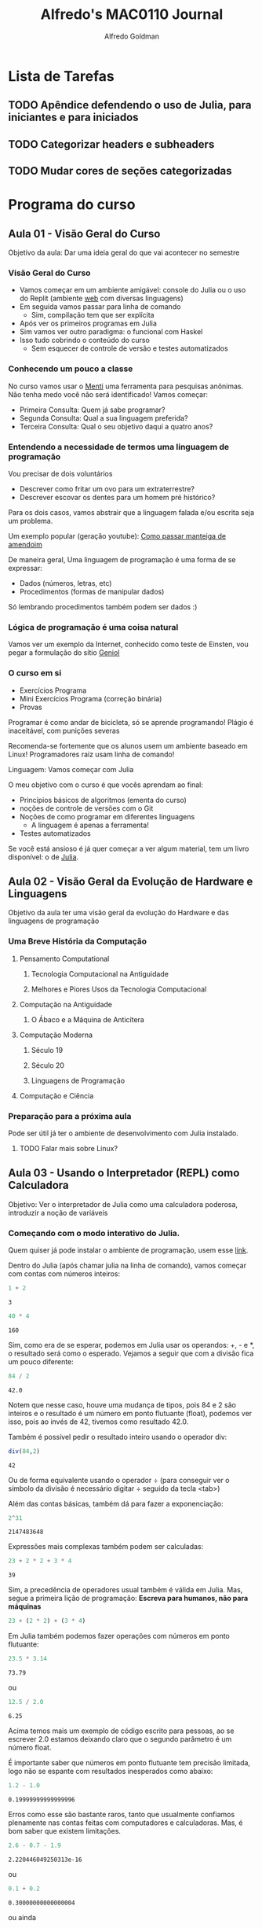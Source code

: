 #+STARTUP: fold indent noinlineimages logdrawer
#+TITLE:  Alfredo's MAC0110 Journal
#+AUTHOR:      Alfredo Goldman
#+LANGUAGE:    bt-br
#+TAGS: noexport(n) ignore(i)
#+TAGS: engenharia algoritmo avançado funcional
#+EXPORT_SELECT_TAGS: Blog
#+OPTIONS:   H:3 num:t toc:nil \n:nil @:t ::t |:t ^:t -:t f:t *:t <:t
#+OPTIONS:   TeX:t LaTeX:t skip:nil d:nil todo:t pri:nil tags:not-in-toc
#+EXPORT_EXCLUDE_TAGS: noexport
#+COLUMNS: %25ITEM %TODO %3PRIORITY %TAGS
#+SEQ_TODO: TODO(t!) STARTED(s!) WAITING(w@) APPT(a!) | DONE(d!) CANCELLED(c!) DEFERRED(f!)

* Configurações LaTeX                                       :noexport:ignore:
:latex_headers:
#+LATEX_CLASS_OPTIONS: [11pt,a4paper]
#+LATEX_HEADER: \usepackage[margin=2cm]{geometry}
#+LATEX_HEADER: \usepackage[dvipsnames]{xcolor}
#+LATEX_HEADER: \usepackage{amsmath,amsfonts,amssymb,amsthm}
#+LATEX_HEADER: \usepackage[utf8]{inputenc}
#+LATEX_HEADER: \usepackage{booktabs}
#+LATEX_HEADER: \usepackage{array}
#+LATEX_HEADER: \usepackage{colortbl}
#+LATEX_HEADER: \usepackage{algorithm}
#+LATEX_HEADER: \usepackage{graphicx}
#+LATEX_HEADER: \usepackage[brazilian]{babel}
#+LATEX_HEADER: \usepackage[scale=2]{ccicons}
#+LATEX_HEADER: \usepackage{hyperref}
#+LATEX_HEADER: \usepackage{relsize}
#+LATEX_HEADER: \usepackage{amsmath}
#+LATEX_HEADER: \usepackage{bm}
#+LATEX_HEADER: \usepackage{amsfonts}
#+LATEX_HEADER: \usepackage{wasysym}
#+LATEX_HEADER: \usepackage{float}
#+LATEX_HEADER: \usepackage{ragged2e}
#+LATEX_HEADER: \usepackage{textcomp}
#+LATEX_HEADER: \usepackage{pgfplots}
#+LATEX_HEADER: \usepackage{todonotes}
#+LATEX_HEADER: \usepgfplotslibrary{dateplot}
#+LATEX_HEADER: \renewcommand*{\UrlFont}{\ttfamily\smaller\relax}

#+LATEX_HEADER: \definecolor{Base}{HTML}{191F26}
#+LATEX_HEADER: \colorlet{Accent}{BrickRed}
#+LATEX_HEADER: \colorlet{CodeBg}{Gray!20}
#+LATEX_HEADER: \colorlet{CodeHighBg}{Accent!10}
#+LATEX_HEADER: \colorlet{Highlight}{Accent!18}

#+LATEX_HEADER: \usepackage{minted}
#+LATEX_HEADER: \usemintedstyle{vs}
#+LATEX_HEADER: \setminted{
#+LATEX_HEADER:            frame=none,
#+LATEX_HEADER:            bgcolor=CodeBg,
#+LATEX_HEADER:            fontsize=\footnotesize,
#+LATEX_HEADER:            baselinestretch=1.2,
#+LATEX_HEADER:            framesep=0.6em,
#+LATEX_HEADER:            tabsize=2,
#+LATEX_HEADER:            breaklines
#+LATEX_HEADER: }

#+LATEX_HEADER: \AtBeginEnvironment{snugshade*}{\vspace{-0em}}
#+LATEX_HEADER: \AfterEndEnvironment{snugshade*}{\vspace{-0em}}

#+LATEX_HEADER: \usepackage{fancyvrb}
#+LATEX_HEADER: \usepackage{fvextra}
#+LATEX_HEADER: \RecustomVerbatimEnvironment{verbatim}{Verbatim}{fontsize=\footnotesize,
#+LATEX_HEADER:                                                  breaklines=true,
#+LATEX_HEADER:                                                  frame=single,
#+LATEX_HEADER:                                                  framerule=1mm,
#+LATEX_HEADER:                                                  rulecolor=CodeBg}

#+LATEX_HEADER: \usepackage{DejaVuSansMono}
#+LATEX_HEADER: \renewcommand*{\UrlFont}{\ttfamily\smaller[2]\relax}
:end:

* Lista de Tarefas
** TODO Apêndice defendendo o uso de Julia, para iniciantes e para iniciados
:LOGBOOK:
- State "TODO"       from              [2021-10-05 Tue 16:06]
:END:
** TODO Categorizar headers e subheaders
:LOGBOOK:
- State "TODO"       from              [2021-10-05 Tue 16:06]
:END:
** TODO Mudar cores de seções categorizadas
:LOGBOOK:
- State "TODO"       from              [2021-10-05 Tue 16:06]
:END:
* Programa do curso
** Aula 01 - Visão Geral do Curso
:PROPERTIES:
:EXPORT_FILE_NAME: aula_01.pdf
:END:

Objetivo da aula: Dar uma ideia geral do que vai acontecer no semestre
*** Visão Geral do Curso
- Vamos começar  em um ambiente  amigável: console do Julia  ou o uso  do Replit
  (ambiente [[https://replit.com/][web]] com diversas linguagens)
- Em seguida vamos passar para linha de comando
  - Sim, compilação tem que ser explícita
- Após ver os primeiros programas em Julia
- Sim vamos ver outro paradigma: o funcional com Haskel
- Isso tudo cobrindo o conteúdo do curso
  - Sem esquecer de controle de versão e testes automatizados
*** Conhecendo um pouco a classe
  No  curso vamos  usar o  [[https://www.mentimeter.com][Menti]] uma  ferramenta
  para pesquisas  anônimas. Não  tenha medo você  não será  identificado!  Vamos
  começar:

 - Primeira Consulta:
    Quem já sabe programar?
 - Segunda Consulta:
    Qual a sua linguagem preferida?
 - Terceira Consulta:
    Qual o seu objetivo daqui a quatro anos?
*** Entendendo a necessidade de termos uma linguagem de programação
Vou precisar de dois voluntários

- Descrever como fritar um ovo para um extraterrestre?
- Descrever escovar os dentes para um homem pré histórico?

Para os dois casos, vamos abstrair que a linguagem falada e/ou escrita seja um
problema.

Um exemplo          popular         (geração         youtube):
[[https://www.youtube.com/watch?v=Ct-lOOUqmyY][Como    passar   manteiga    de
amendoim]]

De maneira geral, Uma linguagem de programação é uma forma de se expressar:

- Dados (números, letras, etc)
- Procedimentos (formas de manipular dados)

Só lembrando procedimentos também podem ser dados :)
*** Lógica de programação é uma coisa natural
Vamos ver um exemplo  da Internet, conhecido como teste de  Einsten, vou pegar a
formulação                                do                               sítio
[[https:://www.geniol.com.br/logica/problemas/teste-de-einstein/][Geniol]]
*** O curso em si
- Exercícios Programa
- Mini Exercícios Programa (correção binária)
- Provas

Programar  é como  andar  de  bicicleta, só  se  aprende  programando!  Plágio  é
inaceitável, com punições severas

Recomenda-se  fortemente  que os  alunos  usem  um  ambiente baseado  em  Linux!
Programadores raiz usam linha de comando!

Linguagem: Vamos começar com Julia

O meu objetivo com o curso é que vocês aprendam ao final:

- Princípios básicos de algoritmos (ementa do curso)
- noções de controle de versões com o Git
- Noções de como programar em diferentes linguagens
  - A linguagem é apenas a ferramenta!
- Testes automatizados

Se  você está  ansioso é  já quer  começar a  ver algum  material, tem  um livro
disponível:                                 o                                 de
[[https://benlauwens.github.io/ThinkJulia.jl/latest/book.html][Julia]].

** Aula 02 - Visão Geral da Evolução de Hardware e Linguagens
:PROPERTIES:
:EXPORT_FILE_NAME: aula_02.pdf
:END:

Objetivo da aula ter uma visão geral da evolução do Hardware e das linguagens de
programação

*** Uma Breve História da Computação
**** Pensamento Computational
***** Tecnologia Computacional na Antiguidade
***** Melhores e Piores Usos da Tecnologia Computacional
**** Computação na Antiguidade
***** O Ábaco e a Máquina de Anticítera
**** Computação Moderna
***** Século 19
***** Século 20
***** Linguagens de Programação
**** Computação e Ciência

*** Preparação para a próxima aula
Pode ser útil já ter o ambiente de desenvolvimento com Julia instalado.
**** TODO Falar mais sobre Linux?
:LOGBOOK:
- State "TODO"       from              [2020-02-21 Fri 14:59]
:END:
** Aula 03 - Usando o Interpretador (REPL) como Calculadora
:PROPERTIES:
:EXPORT_FILE_NAME: aula_03.pdf
:END:

Objetivo: Ver o interpretador de Julia como uma calculadora poderosa, introduzir
a noção de variáveis
*** Começando com o modo interativo do Julia.
Quem quiser já pode instalar o ambiente de programação, usem esse [[https://julialang.org/][link]].

Dentro do Julia (após chamar julia na linha de comando), vamos começar com
contas com números inteiros:
#+begin_SRC julia :eval no-export :exports both
1 + 2
#+end_SRC


#+RESULTS:
: 3

#+begin_SRC julia :eval no-export :exports both
40 * 4
#+end_SRC

#+RESULTS:
: 160

Sim, como era de se esperar, podemos em Julia usar os operandos: +, - e *, o
resultado será como o esperado. Vejamos a seguir que com a divisão fica um pouco
diferente:

#+begin_SRC julia :eval no-export :exports both
84 / 2
#+end_SRC
#+RESULTS:
: 42.0

Notem que nesse caso, houve uma mudança de tipos, pois 84 e 2 são inteiros e o resultado
é um número em ponto flutuante (float), podemos ver isso, pois ao invés de 42, tivemos
como resultado 42.0.

Também é possível pedir o resultado inteiro usando o operador div:
#+begin_SRC julia :eval no-export :exports both
div(84,2)
#+end_SRC

#+RESULTS:
: 42

Ou de forma equivalente usando o operador \div (para conseguir ver o símbolo da divisão
é necessário digitar \div seguido da tecla <tab>)

Além das contas básicas, também dá para fazer a exponenciação:

#+begin_SRC julia :eval no-export :exports both
2^31
#+end_SRC

#+RESULTS:
: 2147483648

Expressões mais complexas também podem ser calculadas:

#+begin_SRC julia :eval no-export :exports both
23 + 2 * 2 + 3 * 4
 #+end_SRC

 #+RESULTS:
 : 39

 Sim, a precedência de operadores usual também é válida em Julia. Mas, segue a
 primeira lição de programação: *Escreva para humanos, não para máquinas*

 #+begin_SRC julia :eval no-export :exports both
23 + (2 * 2) + (3 * 4)
 #+end_SRC

Em Julia também podemos fazer operações com números em ponto flutuante:

 #+begin_SRC julia :eval no-export :exports both
23.5 * 3.14
#+end_SRC

#+RESULTS:
: 73.79

ou
 #+begin_SRC julia :eval no-export :exports both
12.5 / 2.0
#+end_SRC

#+RESULTS:
: 6.25

Acima temos mais um exemplo de código escrito para pessoas, ao se escrever
2.0 estamos deixando claro que o segundo parâmetro é um número float.

É importante saber que números em ponto flutuante tem precisão limitada, logo
não se espante com resultados inesperados como abaixo:

 #+begin_SRC julia :eval no-export :exports both
1.2 - 1.0
#+end_SRC

#+RESULTS:
: 0.19999999999999996

Erros como esse são bastante raros, tanto que usualmente confiamos plenamente nas
contas feitas com computadores e calculadoras. Mas, é bom saber que existem limitações.




#+begin_SRC julia :eval no-export :exports both
2.6 - 0.7 - 1.9
#+end_SRC

#+RESULTS:
: 2.220446049250313e-16

ou
#+begin_SRC julia :eval no-export :exports both
0.1 + 0.2
#+end_SRC

#+RESULTS:
: 0.30000000000000004

ou ainda

#+begin_SRC julia :eval no-export :exports both
10e15 + 1 - 10e15
#+end_SRC

#+RESULTS:
: 0.0

Esses problemas de precisão estão ligados a limitação de como os números são
representados no computador. De maneira simplificada, os valores no computador
são codificados em palavras, formadas por bits. Nos computadores modernos as
palavras tem 64 bits, ou 8 bytes.  Logo, uma outra limitação está ligada aos números
inteiros muito grandes

#+begin_SRC julia :eval no-export :exports both
2^63
#+end_SRC

#+RESULTS:
: -9223372036854775808

Mas, para um curso introdutório basta saber que existem essas limitações. Como
lidar com elas é parte de um curso mais avançado.

É importante notar que o erro acima é um *erro silencioso*, ou seja quanto estamos usando números inteiros, pode ocorrer que o número a ser representado não caiba no número de bits disponível, o que faz com que ocorra um erro.

Voltando para as contas. Um outro operador interessante é o % que faz o resto da divisão


#+begin_SRC julia :eval no-export :exports both
4 % 3
#+end_SRC

#+RESULTS: 4e403942-5d45-473a-90be-9b02690bbb25
: 1

Até agora vimos como trabalhar com um único valor, ou seja, como se fosse no
visor de uma calculadora. Mas, é possível ir além. Ao invés de termos teclas
de memória, o computador nos oferece variáveis. Elas são como nomes para valores
que queremos guardar e usar mais tarde.

Além das operações básicas também temos as operações matemáticas (funções), como por
exemplo o seno, sin em inglês. Para saber como uma função funciona podemos pedir ajuda ao
ambiente, usando uma "?", e em seguida digitando o que queremos saber, como por exemplo em:

ACERTAR FORMATAÇÃO
?sin

que nos responde:
earch: sin sinh sind sinc sinpi sincos sincosd sincospi asin using isinf asinh

  sin(x)

  Compute sine of x, where x is in radians.

  See also sind, sinpi, sincos, cis, asin.

  Examples
  ≡≡≡≡≡≡≡≡

  julia> round.(sin.(range(0, 2pi, length=9)'), digits=3)
  1×9 Matrix{Float64}:
   0.0  0.707  1.0  0.707  0.0  -0.707  -1.0  -0.707  -0.0
  
  julia> sind(45)
  0.7071067811865476
  
  julia> sinpi(1/4)
  0.7071067811865475
  
  julia> round.(sincos(pi/6), digits=3)
  (0.5, 0.866)
  
  julia> round(cis(pi/6), digits=3)
  0.866 + 0.5im
  
  julia> round(exp(im*pi/6), digits=3)
  0.866 + 0.5im
...

Notem que nem tudo que foi apresentado faz sentido no momento, mas já dá para entender
o uso de uma função como sin. Vejamos agora a raiz quadrada:

?sqrt

search: sqrt isqrt

  sqrt(x)

  Return \sqrt{x}. Throws DomainError for negative Real arguments. Use complex
  negative arguments instead. The prefix operator √ is equivalent to sqrt.

  See also: hypot.

  Examples
  ≡≡≡≡≡≡≡≡

  julia> sqrt(big(81))
  9.0
  
  julia> sqrt(big(-81))
  ERROR: DomainError with -81.0:
  NaN result for non-NaN input.
  Stacktrace:
   [1] sqrt(::BigFloat) at ./mpfr.jl:501
  [...]
  
  julia> sqrt(big(complex(-81)))
  0.0 + 9.0im


Nela vemos que é possível calcular a raiz como em:
julia> sqrt(4)
2.0

julia> sqrt(4.0)
2.0

Mas, observamos também na documentação a função big(), que tem a seguinte ajuda:

help?> BigInt
search: BigInt disable_sigint reenable_sigint

  BigInt <: Signed

  Arbitrary precision integer type.

  ────────────────────────────────────────────────────────────────────────────

  BigInt(x)

  Create an arbitrary precision integer. x may be an Int (or anything that can
  be converted to an Int). The usual mathematical operators are defined for
  this type, and results are promoted to a BigInt.

  Instances can be constructed from strings via parse, or using the big string
  literal.

  Examples
  ≡≡≡≡≡≡≡≡

  julia> parse(BigInt, "42")
  42
  
  julia> big"313"
  313
  
  julia> BigInt(10)^19
  10000000000000000000


Com números BigInt, já não a problemas de estouro, como podemos ver abaixo:

julia> big(2) ^ 1002
42860344287450692837937001962400072422456192468221344297750015534814042044997444899727935152627834325103786916702125873007485811427692561743938310298794299215738271099296923941684298420249484567511816728612185899934327765069595070236662175784308251658284785910746168670641719326610497547348822672277504


*** Variáveis e seus tipos
Em Julia também temos o conceito de variáveis, que servem para armazenar os
diferentes conteúdos de dados possíveis.

#+begin_SRC julia :eval no-export :exports both
a = 7
2 + a
#+end_SRC

#+RESULTS:
: 7
: 9



É importante notar que as variáveis em Julia podem receber novos valores e o tipo
da variável depende do que foi atribuído por último.

#+begin_SRC julia :eval no-export :exports both
a = 3
a = a + 1
typeof(a)
#+end_SRC

#+RESULTS: 7f85f7ed-67f8-44e7-bd41-a5e59e70f3f8
: Int64

Aproveitando o momento, podemos ver que há vários tipos primitivos em Julia, sendo os
principais:

#+begin_SRC julia :eval no-export :exports both
typeof(1)
typeof(1.1)
typeof("Bom dia")
#+end_SRC

#+RESULTS:
: Int64
: Float64
: String


Falando em Strings, elas são definidas por conjuntos de caracteres entre aspas como:
#+begin_SRC julia :eval no-export :exports both
s1 = "Olha que legal"
s2 = "Outra String"
#+end_SRC



Dá também para fazer operações com strings como concatenação:

#+begin_SRC julia :eval no-export
s1 = "Tenha um"
s2 = " Bom dia"
s3 = s1 * s2
#+end_SRC

#+RESULTS:
: "Tenha um"
: " Bom dia"
: "Tenha um Bom dia"



Ou potência:

#+begin_SRC julia :eval no-export :exports both
s = "Nao vou mais fazer coisas que possam desagradar os meus colegas "
s ^ 10
#+end_SRC



#+RESULTS:
: "Nao vou mais fazer coisas que possam desagradar os meus colegas "
: "Nao vou mais fazer coisas que possam desagradar os meus colegas Nao vou mais fazer coisas que possam desagradar os meus colegas Nao vou mais fazer coisas que possam desagradar os meus colegas Nao vou mais fazer coisas que possam desagradar os meus colegas Nao vou mais fazer coisas que possam desagradar os meus colegas Nao vou mais fazer coisas que possam desagradar os meus colegas Nao vou mais fazer coisas que possam desagradar os meus colegas Nao vou mais fazer coisas que possam desagradar os meus colegas Nao vou mais fazer coisas que possam desagradar os meus colegas Nao vou mais fazer coisas que possam desagradar os meus colegas "



Ainda sobre variáveis, há umas regras com relação aos seus nomes, tem que
começar com uma letra (ou com _), pode ter dígitos e não pode ser uma palavra reservada.  É
bom notar que Julia por ser uma linguagem moderna, aceita nomes de caracteres em
unicode, por exemplo o \Delta:

#+begin_SRC julia :eval no-export :exports both
Delta = 2  # Para se fazer o Delta, deve se digitar \ seguido de Delta, seguido de <tab>
#+end_SRC

#+RESULTS:

Mas, a linguagem vai bem além com caracteres de animais e símbolos:

#+begin_SRC julia :eval no-export :exports both
\:cat: = 5
\:dog: = 3
\:house: = 20
#+end_SRC

#+RESULTS:

Isso não adiciona nada do lado de algoritmos, mas é possível ter variáveis bem
bonitinhas.  A lista de figuras pode ser encontrada
[[https://docs.julialang.org/en/v1/manual/unicode-input/][aqui]]

*** Saída de dados
Para fazer saídas usam-se dois comandos, print() e o println(), sendo que o
primeiro não pula linha e o segundo pula.
#+begin_SRC julia :eval no-export :exports both
print("Hello ")
println("World!")
println("Ola, mundo!")
#+end_SRC

#+RESULTS:
: Hello World!
: Ola, mundo!


Para evitar que se digitem muitos caracteres, por vezes podemos usar "açucares sintáticos".

#+begin_SRC julia :eval no-export :exports both
x = 1
x = x + 1
x += 1  # forma equivalente a acima
#+end_SRC

Acima, vimos a forma de se inserir comentários em Julia (sim esses serão ignorados
pelo computador).

#+RESULTS:
: 1
: 2
: 3


Exercício:
Faça o passo a passo para encontrar as raízes da equação de segundo grau x^2 - 5 x + 6, usando
as váriaveis a, b, c, \Delta, x1 e x2.

** Aula 04 - Introdução a Funções
:PROPERTIES:
:EXPORT_FILE_NAME: aula_04.pdf
:END:

Objetivo: Começar a entender como funcionam as funções
*** O uso de funções é uma abstração natural
Na aula passada já vimos umas funções e isso foi bem natural, foram elas:
- typeof() - Dado um parâmetro devolve o seu tipo, sim variáveis estão
  associadas a tipos
- div() - Dados dois parâmetros devolve a divisão inteira do primeiro pelo segundo
- print() e println() - Dados diversos parâmetros os imprime, sem devolver nada
Inclusive, aqui vale a pena ver que podemos pedir ajuda ao Julia para saber o que fazem as
funções. Para isso, se usa o ? antes da função:
#+begin_SRC julia :eval no-export :exports both
?typeof()
?div()
?print()
#+end_SRC

#+RESULTS:



Ao fazer isso, inclusive descobrimos que o div() pode ser usado também como \div.

Uma outra função bem útil é a que permite transformar um tipo de valor em outro.

#+begin_SRC julia :eval no-export :exports both
parse(Float64, "32")
#+end_SRC

#+RESULTS:
: 32.0


Para conversão de valores em ponto flutuante para inteiros, temos a função trunc.

#+begin_SRC julia :eval no-export :exports both
trunc(Int64, 2.25)
#+end_SRC

#+RESULTS:
: 2


De forma inversa temos o float.

#+begin_SRC julia :results output :exports both :eval no-export
float(2)
#+end_SRC

#+RESULTS:
: 2.0



Finalmente, podemos transformar um valor em uma string, como em:

#+begin_SRC julia :results output :exports both :eval no-export
string(3)
#+end_SRC

#+RESULTS:
: "3"


ou
#+begin_SRC julia :results output :exports both :eval no-export
string(3.57)
#+end_SRC

#+RESULTS:
: "3.57"



Também tem muitas funções matemáticas prontas como
- sin(x) - calcula o seno de x em radianos
- cos(x) - calcula o cosseno de x em radianos
- tan(x) - calcula a tangente de x em radianos
- deg2rad(x) - converte x de graus em radianos
- rad2deg(x) - converte x de radianos em graus
- log(x) - calcula o logarítmo natural de x
- log(x, b) - calcula o logarítmo de x na base b
- log2(x) - calcula o logarítmo de x na base 2
- log10(x) - calcula o logarítmo de x na base 10
- exp(x) - calcula o expoente da base natural de x
- abs(x) - calcula o módulo de x
- sqrt(x) - calcula a raiz quadrada de x
- isqrt(x) - calcula a raiz quadrada inteira de x
- cbrt(x) - raiz cúbica de x
- factorial(x) - calcula o fatorial de x

A melhor forma de se acostumar a usar as funções é fazendo contas e
verificando os resultados. Uma dica importante é que para funções mais
complexas, pode ser que já existam funções prontas em Julia. Para isso
uma busca com as palavras chave. Um exemplo a seguir para procurar a função
para o cálculo de seno hiperbólico: "julia lang hiperbolic sin". A busca pelo
termo em inglês é uma boa dica para buscas em geral.

Em julia também é possível criar funções conforme as suas necessidades, como abaixo:
#+begin_SRC julia :eval no-export :exports both
function mensagemDeBomDia()
   println("Tenha um bom dia!")
end
#+end_SRC

#+RESULTS:
: mensagemDeBomDia (generic function with 1 method)

Para usar uma função, basta chamá-la:


#+begin_SRC julia :eval no-export :exports both
MensagemDeBomDia()
#+end_SRC

#+RESULTS:


Funções, podem receber um ou mais parâmetros:

#+begin_SRC julia :eval no-export :exports both
function imprime(a)
   println(" Vou imprimir ", a)
end
imprime(42)
#+end_SRC

#+RESULTS:
: imprime (generic function with 1 method)
:  Vou imprimir 42


Também é possível que uma função chame outra função como em:

#+begin_SRC julia :eval no-export :exports both
function imprimeduasvezes(a)
   imprime(a)
   imprime(a)
end
imprimeduasvezes(13)
#+end_SRC

#+RESULTS:
: imprimeduasvezes (generic function with 1 method)

Mais ainda, também é possível diferenciar funções por meio da quantidade
de parâmetros.

#+begin_SRC julia :eval no-export :exports both
function recebe(a)
  println("Recebi um parametro: ", a)
end
function recebe(a, b)
  println("Recebi dois parametros: ", a, " ", b)
end

#+end_SRC

#+RESULTS:
: recebe (generic function with 1 method)
: recebe (generic function with 2 methods)


Conforme a chamada, a função chamada será diferente:

#+begin_SRC julia :eval no-export :exports both
recebe(1)
recebe(1, 2)
#+end_SRC

#+RESULTS:


Também dá para chamar funções com variáveis e com operações, como
em:

#+begin_SRC julia :eval no-export :exports both
a = 10
recebe(a)
recebe(a, a + 1)
#+end_SRC

#+RESULTS:
: 10



As funções que vimos até agora imprimem mensagens, mas não devolvem nada.
O typeof() delas é nothing, ou seja, algo que não pode ser atribuído.

Mas, também é possível fazer funções que devolvem valores, como:

#+begin_SRC julia :eval no-export :exports both
function soma1(a)
  return a + 1
end
#+end_SRC

Nesse caso, se for passado um parâmetro numérico, a função devolverá o valor
incrementado (adicionado de 1).

Claro que isso pode ser usado com fórmulas mais complicadas como:

#+begin_SRC julia :eval no-export :exports both
function hipotenusa(a, b)
  hip = a * a + b * b
  return hip
end
#+end_SRC

**** TODO colocar mais para a frente
ou para a verificação de fórmulas, como relações trigonométricas:

#+begin_SRC julia :results output :async yes
function verificaequacao(x)
  soma = sin(x)^2 + cos(x)^2
  return soma == 1.0
end
#+end_SRC


** Aula 05 - Controle de Fluxo (Desvio Condicional) e Funções que se chamam
:PROPERTIES:
:EXPORT_FILE_NAME: aula_05.pdf
:END:

Antes de falar em desvio, vamos ver um novo tipo de variável que foi introduzido
de forma natural. O tipo booleando, ou seja uma variável que pode valer true
(verdadeiro) ou false (falso). O seu uso está intimamente ligado ao if.

Observem os seguintes exemplos:

#+begin_SRC julia :eval no-export :exports both
2 + 2 == 4
3 != 8
23 < 24
42 <= 44
42 < 2
#+end_SRC

#+RESULTS:
: true
: true
: true
: true
: false

Vale chamar a atenção, como em linguagens de programação o = é usado para
atribuições, para comparações se usa o $==$. Da mesma forma o != é usado como
diferente. Esses operadores, em conjunto com o $<, <=, >$ e $>=$ nos permitem
comparar valores.

Sobre as variáveis booleanas vale também observar o seu tipo.

#+begin_SRC julia :eval no-export :exports both
typeof(2 ==3)
#+end_SRC

#+RESULTS:
: Bool

Finalmente, também podemos negar variáveis booleanas para inverter o seu valor:
#+begin_SRC julia :eval no-export :exports both
!true
!false
#+end_SRC



Nessa aula, vamos aprender um novo comando.
O desvio condicional, através dele é possível alterar o fluxo de execução de um programa. Até o
momento não tínhamos comentado isso explicitamente, mas a ordem de execução de instruções segue
a ordem em que elas estão. Vejamos o exemplo abaixo:

#+begin_SRC julia :eval no-export :exports both
println("Oi")
println("um")
println("dois")
#+end_SRC

#+RESULTS:
: Oi
: um
: dois



A ordem de impressão será Oi, um e dois.

Da mesma forma não temos problema ao executar o código abaixo.

#+begin_SRC julia :eval no-export :exports both
denominador = 0
denominador += 2
30 / denominador
#+end_SRC

#+RESULTS:
: 0
: 2
: 15.0


Apesar da variável denominador começar inicialmente com 0, antes de se fazer a
divisão, ela estará valendo 2.

Como é de se esperar nem sempre queremos que essa ordem seja respeitada. Observe
o seguinte exemplo:


#+begin_SRC julia :eval no-export :exports both
pandemia = true
println("Vou sair de casa?")
if pandemia == true
   println("Só vou sair de casa se for essencial")
end
#+end_SRC

#+RESULTS:
: true
: Vou sair de casa?
: Só vou sair de casa se for essencial

 O exemplo acima é claro, se uma condição for verdadeira, o código que
 está no escopo do if (isso é entre a condição e o end) será executado.

 Um outro exemplo:

#+begin_SRC julia :eval no-export :exports both
denominador = 1
if denominador != 0
   println("sei fazer a divisão se não for por zero")
   println("o resultado da divisão de 30 por ", denominador, " é igual a ", 30/denominador)
end
 #+end_SRC

 #+RESULTS:
 : 1
 : sei fazer a divisão se não for por zero
 : o resultado da divisão de 30 por 1 é igual a 30.0



 Situações muito comuns em computação devem ser favorecidas pela linguagem, nesse
caso do if, é muito comum termos duas ou mais situações. Nesse sentido em Julia podemos
também ter alternativas como abaixo:

 #+begin_SRC julia :eval no-export :exports both
 pandemia = true
 println("Vou sair de casa?")
 if pandemia == true
    println("Só vou sair de casa se for essencial")
 else
    println("Balada liberada!!")
 end
 #+end_SRC

 #+RESULTS:
 : true
 : Vou sair de casa?
 : Só vou sair de casa se for essencial



No caso de termos mais de uma altenativa, não basta termos só uma condição,
nesse caso temos que usar elseif.

#+begin_SRC julia :eval no-export :exports both
pandemia = true
tenhoqueestudar = true
println("Vou sair de casa?")
if pandemia == true
   println("Só vou sair de casa se for essencial")
elseif tenhoqueestudar == true
   println("Melhor ficar em casa")
else
   println("Balada liberada")
end
#+end_SRC

#+RESULTS:
: true
: true
: Vou sair de casa?
: Só vou sair de casa se for essencial



 Conhecendo o if, agora, escreva uma função que recebe os coeficientes, a, b e c de uma
equação de segundo grau e imprime as suas raízes reais.

 Sim, a forma de se aprender a programar é programando.



 Vamos agora a parte mais importante do curso, lembrando que até o momento aprendemos:
**** valores
**** varíaveis e alguns dos seus tipos
**** Alguma funções já prontas como div(), typeof(), parse(), string(), println(), etc
**** como fazer as nossas funções com a palavra reservada function e que termina por end
***** lembrando que a função pode ou não devolver algo através do return
***** lembrando também que uma função pode chamar outra função
**** como mudar o fluxo de execução normal com o if, elseif






*** Agora sim: Funções que se chamam

Agora podemos, ir ao tópico principal da aula.

Observe a seguinte função imprime().

#+begin_SRC julia :eval no-export :exports both
function imprime()
    println("Mensagem positiva")
    imprime()
end
#+end_SRC

Ao ser chamada, o que acontece? O computador fará chamadas seguidas a função, imprimindo
a mensagem, até o momento que ocorra uma limitação de memória. Logo, fazer chamadas onde
uma função se chama, sem controle não é uma boa ideia.

Por outro lado, podemos pensar em uma forma de chamada controlada, onde a
própria função decide o momento de parar de se chamar. Para isso, vamos pegar uma
função matemática bem conhecida, o fatorial.

Sabemos que 5! = 5.4.3.2.1. Mais, ainda dado um número n, sabemos que n! = n.(n - 1)!
Continuando, temos que (n - 1)! = (n - 1).(n - 2)! e assim por diante. Para reproduzir
isso no computador precisamos saber quando parar. Para isso, podemos usar que o fatorial de
zero é 1, ou 0! = 1. Logo já temos a primeira parte da função:

#+begin_SRC julia :eval no-export :exports both
function fatorial(n)
  if n == 0
    return 1
  else
    # o que vamos colocar aqui?
end
#+end_SRC


No código acima, temos o critério de parada, ou seja quando n for igual a zero,
a resposta será 1. Mas, e se n não for zero. Nesse caso, temos que seguir a fórmula
da recursão ou seja n.(n - 1)!. Como (n - 1)! pode ser escrito como fatorial(n - 1).
Ficamos com a expressão n * fatorial(n - 1).

#+begin_SRC julia :eval no-export :exports both
function fatorial(n)
  if n == 0
    return 1
  else
    return n * fatorial(n - 1)
end

fatorial(5)
#+end_SRC

#+RESULTS:

Vamos a um segundo exemplo, a contagem regressiva. Mais uma vez, quando se chega a
zero, podemos considerar que a contagem terminou. Além disso, a cada número, o próximo
passo é o número menos 1.

#+begin_SRC julia :eval no-export :exports both
function contagem(n)
    if n < 0
        println("Bum!")
    else
        print(n, " ")
        contagem(n - 1)
    end
end
contagem(5)
#+end_SRC

#+RESULTS:
: contagem (generic function with 1 method)
: 5 4 3 2 1 0 Bum!


Essa estrutura é bem poderosa, pois permite que operações sejam executadas um
número controlado de vezes.  Voltando ao countdown, imagine que ao invés de
imprimir uma mensagem quiséssemos fazer uma conta com o que será devolvido.

#+begin_SRC julia :eval no-export :exports both
function soma(n)
  if n > 0
    return n + soma(n - 1)
  else
    return 1
  end
end
soma(11)
#+end_SRC

#+RESULTS:
: soma (generic function with 1 method)
: 67

 Essa estrutura é bastante poderosa e pode ser usada para o cálculo de produto, nesse
caso, a mudança é bem pequena.

Da mesma forma segue um exemplo para o cálculo dos n primeiros elementos da soma
hârmonica.

#+begin_SRC julia :eval no-export :exports both
function somaharmonica(atual, n)
  if atual >= n
    return 1.0 / atual
  else
    return 1.0 / atual + somaharmonica(atual + 1, n)
  end
end
somaharmonica(1, 10)
#+end_SRC

#+RESULTS:
: somaharmonica (generic function with 1 method)
: 2.9289682539682538


** Aula 06 - Funções que se chamam, continuação
:PROPERTIES:
:EXPORT_FILE_NAME: aula_06.pdf
:END:

Continuando com funções que se chamam, é bem importante saber que o nome dessa
técnica é a recursão.

Para compreender melhor a técnica, vamos ver um exemplo mais elaborado da função de contagem
regressiva:

#+begin_SRC julia :eval no-export :exports both
function contagem(n)
    if n <= 0
        println("Bum!")
    else
        println("O número agora é:", n)
        contagem(n - 1)
        println("Final dos passos para o número ", n)
    end
end
contagem(5)
#+end_SRC

#+RESULTS:
#+begin_example
contagem (generic function with 1 method)
O número agora é:5
O número agora é:4
O número agora é:3
O número agora é:2
O número agora é:1
Bum!
Final dos passos para o número 1
Final dos passos para o número 2
Final dos passos para o número 3
Final dos passos para o número 4
Final dos passos para o número 5
#+end_example

Observando a sequência de impressões, podemos ver como foi o funcionamento da recursão.

Vamos a mais um problema que pode ser descrito de forma recursiva, o cálculo de potência,
$x^n$ com n inteiro positivo. Sabemos que $x^n = x.x^{n-1}$, sendo que $x^0 = 1$.
Logo, temos o seguinte código:

#+begin_SRC julia :eval no-export :exports both
function potencia(x,n)
    if n<= 0
        return 1
    else
        return x * potencia(x, n - 1)
    end
end
#+end_SRC

Vale a pena observar que ao mudar a ordem do if, não há alteração de
funcionalidade.

#+begin_SRC julia :eval no-export :exports both
function potencia(x,n)
    if n>=1
        return x * potencia(x, n - 1)
    else
        return 1
    end
end
#+end_SRC

#+RESULTS:
: potencia (generic function with 1 method)


#+begin_SRC julia :eval no-export :exports both
potencia(2, 3)
#+end_SRC

#+RESULTS:

Vamos ver agora como resolver usando recursão um problema clássico em
computação, fazer com que uma variável, começando no valor 1, seja incrementada,
até o valor n. Ou seja, 1, 2, 3, ..., n.

Nesse caso específico, vamos ver a recursão inicialmente com dois parâmetros,
i e n. Sendo que quando ir chegar a n, acabou. Caso contrário teremos uma chamada
adicional para i + 1. Para ajudar o entendimento, faremos prints do valor de i.


#+begin_SRC julia :eval no-export :exports both
function vaiaten(i, n)
    if i >= n
        println(i)
    else
        print(i, " ")
        vaiaten(i + 1, n)
    end
end
#+end_SRC

Novamente, temos o critério de parada (i >= n) e o passo da recursão.
Logo, usando a função acima, uma repetição de 1 a n pode ser feita com
a chamada.

#+begin_SRC julia :eval no-export :exports both
function laço(n)
    vaiaten(1, n)
end
#+end_SRC

#+RESULTS:
: laço (generic function with 1 method)

#+begin_SRC julia :eval no-export :exports both
laço(10)
#+end_SRC

#+RESULTS:

Para ver o potencial da repetição, vamos ver dois exemplos, um que imprime os quadrados:

#+begin_SRC julia :eval no-export :exports both
function quadrados(i, n)
    if i >= n
        println(i, " ", i * i)
    else
        print(i, " ", i * i)
        quadrados(i + 1, n)
    end
end
quadrados(1, 10)
#+end_SRC

#+RESULTS:
: quadrados (generic function with 1 method)
: 1 12 43 94 165 256 367 498 649 8110 100

e cubos:

#+begin_SRC julia :eval no-export :exports both
function cubos(i, n)
    if i >= n
        println(i, " ", i * i * i)
    else
        println(i, " ", i * i * i)
        cubos(i + 1, n)
    end
end
cubos(1, 10)
#+end_SRC

#+RESULTS:
#+begin_example
cubos (generic function with 1 method)
1 1
2 8
3 27
4 64
5 125
6 216
7 343
8 512
9 729
10 1000
#+end_example

** Aula 07 - Funções que se chamam, algoritmos mais elaborados
:PROPERTIES:
:EXPORT_FILE_NAME: aula_07.pdf
:END:

Nessa aula,  vamos ver  algoritmos um  pouco mais  elaborados. Mas,  sabendo que
vamos usar algo com um maior grau de sofisticação, que tal pensar em testes.

De  uma forma  geral, para  verificar o  funcionamento de  um programa,  podemos
escrever testes que verificam o  funcionamento em algumas situações específicas.
Dado que o primeiro problema que queremos resolver é um algoritmo que encontra o
n-ésimo número de Fibonacci. Por que não começar com testes?

Em uma  busca rápida,  podemos ver que  a sequência de  Fibonacci é  definida da
seguinte forma,  os dois primeiros elementos  $F_1$ e $F_2$ valem  1, em seguida
temos a fórmula  $F_n = F_{n-1} +  F_{n-2}$. Mas, antes de pensar  em resolver o
problema vamos pensar em como testar.

Já  sabemos os  primeiros  valores, além  disso, através  de  uma busca  rápida,
podemos  descobrir alguns  valores  da sequência  como  $F_5 =  5$  e $F_{12}  =
144$. Supondo que a função para o cálculo do n-ésimo número de Fibonacci chamará
fibo(). Podemos escrever o seguinte trecho de código:

#+begin_SRC julia :eval no-export :exports both
function testafibo_versao1()
  if fibo(1) == 1
    println("Deu certo para 1")
  end
  if fibo(2) == 1
    println("Deu certo para 2")
  end
  if fibo(5) == 5
    println("Deu certo para 5")
  end
  if fibo(12) == 144
    println("Deu certo para 12")
  end
  println("Final dos testes")
end
#+end_SRC

A função de testes acima verifica se a função fibo() devolve o resultado correto
para três casos. Mas, ela tem um defeito, ela imprime mensagens demais, o que
pode ser ruim. Considerando isso, vamos ver o primeiro fundamento importante com
relação a testes automatizados.

*Se o teste passou, ele deve indicar apenas que deu certo!*

Levando em conta o que foi escrito acima, podemos mudar o nosso teste para:


#+begin_SRC julia :eval no-export :exports both
function testafibo()
  if fibo(1) != 1
    println("Não deu certo para 1")
  end
  if fibo(2) != 1
    println("Não deu certo para 2")
  end
  if fibo(5) != 5
    println("Não eu certo para 5")
  end
  if fibo(12) != 144
    println("Não deu certo para 12")
  end
  println("Final dos testes")
end
#+end_SRC

Agora de posse da nossa função de testes, podemos escrever a nossa função de Fibonacci

#+begin_SRC julia :eval no-export :exports both
function fibo(n)
    if n <= 2
        return 1
    else
        return fibo(n - 1) + fibo(n - 2)
    end
end
fibo(10)
#+end_SRC

#+RESULTS:
: fibo (generic function with 1 method)
: 55

É interessante notar que apesar de ser um dos exemplos clássicos de uso de
recursão, o algoritmo acima é extremamente ineficiente. A razão é simples, cada
vez que é feita a chamada, toda os valores de Fibonacci são recalculados para os
valores de $n$ e $n-1$.

Como Julia é uma linguagem moderna podemos usar o conceito de Memoização (evite
de calcular o que já foi calculado. O Memoize tem que ser instalado no Julia com
os comandos (import Pkg; Pkg.add("Memoize"))

#+begin_SRC julia :eval no-export :exports both
using Memoize
@memoize function fibo(n)
    if n <= 2
        return 1
    else
        return fibo(n - 1) + fibo(n - 2)
    end
end
fibo(10)
#+end_SRC

#+RESULTS:
: fibo (generic function with 1 method)
: 55

As diferenças de tempo das duas versões podem ser verificada com o comando @time.

Vamos ao segundo algoritmo da aula, o MDC (Máximo Divisor Comum). A ideia é usar o
algoritmo de Euclides.


Basicamente ele diz que o MDC de dois números a e b, é igual ao MDC de b e r,
onde $r=a\% b$. Quando esse resto for zero, chegamos a solução, que é b.

Vamos começar com os testes para alguns valores bem conhecidos:

#+begin_SRC julia :eval no-export :exports both
function testaMDC()
    if MDC(3298, 2031)!= 1
        println("deu erro, para 3298 e 2031")
    end
    if MDC(120, 36)!= 12
        println("deu erro, para 120 e 36")
    end
    if MDC(36, 120)!= 12
        println("deu erro, para 36 e 120")
    end
    println("Acabaram os testes")
end
#+end_SRC

#+RESULTS:
: testaMDC (generic function with 1 method)

Vamos pensar na função agora:

#+begin_SRC julia :eval no-export :exports both
function MDC(a, b)
    r = a % b
    if r == 0
        return b
    elseif r == 1
        return 1
    else
        return MDC(b, r)
    end
end
MDC(127,12)
#+end_SRC

#+RESULTS:
: MDC (generic function with 1 method)
: 1

Para terminar a aula, os alunos perguntaram como executar algoritmos usando a
linha de comando.  Isso é relativamente simples, basta usar o editor de texto
(puro) da sua preferência, como o nano, juno, atom, vscode ou outro e salvar um
arquivo com a extensão .jl.

Mas, para que algo seja executado é importante colocar uma chamada ao final. Veja abaixo
um possível arquivo mdc.jl.

#+begin_SRC julia :eval no-export :exports both
function testeMDC()
    if mdc(70, 5) != 5
        println("Não funcionou para 70 e 5")
    end
    if mdc(13, 7) != 1
        println("Não funcionou para 13 e 7")
    end
    if mdc(127, 15) != 1
        println("Não funcionou para 127 e 15")
    end
    if mdc(20, 15) != 5
        println("Não funcionou para 20 e 15")
    end
    if mdc(42, 3) != 3
        println("Não funcionou para 42 e 3")
    end
    if mdc(42, 8) != 2
        println("Não funcionou para 42 e 8")
    end
    println("Final dos testes")
end

function mdc(a, b)
    r = a % b
    if r == 0
        return b
    else
        mdc(b, r)
    end
end

testeMDC()
println("O mdc entre 1227 e 321 é ", mdc(1227, 321))

#+end_SRC

O resultado final será:
#+RESULTS:
: testeMDC (generic function with 1 method)
: mdc (generic function with 1 method)
: Final dos testes
: O mdc entre 1227 e 321 é 3

** Aula 08 - Ainda algoritmos
:PROPERTIES:
:EXPORT_FILE_NAME: aula_08.pdf
:END:

Vamos começar a aula vendo uma forma mais simples de se rodar testes. Nos testes
que vimos até agora sempre havia o teste de uma condição booleana associado a uma
mensagem de erro quando não funcionasse. Mas, observando que a mensagem de erro geralmente
está ligada à condição, por vezes a condição pode ser auto-explicativa.

Logo, uma forma elegante de expressar as condições pode ser útil na escrita dos testes.
Para isso, vamos usar o módulo de testes:


#+begin_SRC julia :eval no-export :exports both
using Test
@testset "Modelo de testes" begin
    @test 2 == 1 + 1
    @test true
    @test !false
end
#+end_SRC

#+RESULTS:
: Test Summary:    | Pass  Total
: Modelo de testes |    3      3
: Test.DefaultTestSet("Modelo de testes", Any[], 3, false)

Claro que o teste dá infomações relevantes quando falha:

#+begin_SRC julia :eval no-export :exports results
using Test
@test 2 + 2 != 4
#+end_SRC

#+RESULTS:
: Test Failed at none:2
:   Expression: 2 + 2 != 4
:    Evaluated: 4 != 4

Agora sim, vamos pensar em problemas algoritmicos novos. Que tal fazer a soma
dos dígitos de um número inteiro. Ou seja, pensar em um número dígito à dígito.
Vamos aos testes primeiro:

#+begin_SRC julia :eval no-export :exports results
using Test
@testset "Teste da Soma de Dígitos" begin
    @test somaDig(0) == 0
    @test somaDig(1) == 1
    @test somaDig(100) == 1
    @test somaDig(123) == 6
    @test somaDig(321) == 6
    @test somaDig(99) == 18
end
#+end_SRC



Vamos agora tentar pensar em como "descascar" um número, dado o número 123, uma
forma seria pegar o resto por 10 (ou seja 3) e depois dividir por 10 (ou seja 12),
e assim por diante. Ou seja.

#+begin_SRC julia :eval no-export :exports results
function somaDig(n)
    if n <=0 return 0
    else
        return n % 10 + somaDig(n ÷ 10)
    end
end

println(somaDig(1234))
#+end_SRC

#+RESULTS:
: somaDig (generic function with 1 method)
: 10

Vamos agora a um outro problema clássico, a verificação se um número é ou não é primo.
Na prática para fazer isso, temos a definição, um número $n$ é primo apenas se for
divisível apenas por 1 e por ele mesmo. Ou seja, nenhum número entre 2 e $n - 1$ pode
ser divisor de um número primo.

A forma de se fazer isso é relativamente simples. Vamos pensar em uma função que tenta
dividir um número recursivamente, se conseguir devolve falso, se não conseguir devolve
verdadeiro.

Vamos aos código:

#+begin_SRC julia :eval no-export :exports results
function divide(n, i)
    if n % i == 0
        return false
    elseif i == n - 1
        return true
    else
        return divide(n, i + 1)
    end
end
#+end_SRC

Que pode ser chamada por:

#+begin_SRC julia :eval no-export :exports results
function éPrimo(n)
    return divide(n, 2)
end
#+end_SRC

Mais um exemplo, o método de Newton para o cálculo de raiz quadrada. Para achar
a raiz de $x$, a partir de um chute inicial (por exemplos $y= x /2$), chegamos a um
novo chute que é a média de $y$ e $x/y$.

Mas, sim, vamos começar com os testes:

#+begin_SRC julia :eval no-export :exports results
using Test
function quaseIgual(a, b)
    if abs(a - b) <= 1e-20
        return true
    else
        return false
    end
end


@testset "Teste da raiz pelo método de Newton" begin
    @test quaseIgual(3.0, raiz(3.0 * 3.0))
    @test quaseIgual(33.7, raiz(33.7 * 33.7))
    @test quaseIgual(223.7, raiz(223.7 * 223.7))
    @test quaseIgual(0.7, raiz(0.7 * 0.7))
    @test quaseIgual(1.0, raiz(1.0 * 1.0))
end

#+end_SRC
Note que como estamos comparando números em ponto flutuante, não usamos a
comparação exata.

A solução final é:

#+begin_SRC julia :eval no-export :exports results
function newton(c, n)
    q = n / c
    if quaseIgual(q, c)
        return q
    else
        return newton( (c + q) / 2.0, n)
    end
end


function raiz(n)
    a =  newton(n / 2.0, n)
    println("a raiz de ", n, " é ", a)
    return a
end
#+end_SRC

*** Funções caóticas

Vamos brincar um pouco agora com funções caóticas :), isso é, funções, que
conforme o comportamento de uma constante $k$, apresentam resultados que podem
convergir ou não. Isso é, a cada passo, quero saber o valor do próximo ponto
aplicando a função novamente, isso é:
\[x_1 = f(x_0), x_2 = f(x_1), \ldots, x_n  = f(x_{n - 1})\]

A função $f$ é extremamente simples: $x_{i + 1}=x_i * (1 -  x_i) * k$.

Implemente a função e imprima os 30 primeiros resultados.
Comece com um valor de $x$ entre 0 e 1, como 0.2. Use constantes $k = 2.1, 2.5, 2.8$ e $3.1$
o que ocorre com $k = 3.7$?

Entregue o código e um pequeno relatório sobre o que acontece.
** Aula 09 - Laços
:PROPERTIES:
:EXPORT_FILE_NAME: aula_09.pdf
:END:

Vamos começar calculando os $n$ primeiros termos da soma harmônica generalizada:
$\sum_{i=1}^{n} \frac{1}{i^2}$.

#+begin_SRC julia :eval no-export :exports both
function somaH(i, n)
    if i >= n
        return 1 / (i * i)
    else
        return 1 / (i * i) + somaH(i + 1, n)
    end
end
somaH(1, 10)
#+end_SRC

#+RESULTS:
: somaH (generic function with 1 method)
: 1.5497677311665408

Mas, vamos ver um outro comando, o while, esse comando é uma outra forma de se
fazer um laço, ou repetição controlada. A sintaxe é:

#+begin_src
while condição
   comandos
end
#+end_src

Ou seja, enquanto a condição for verdadeira, os comandos serão executados.  Com
um exemplo é mais fácil de entender:

#+begin_SRC julia :eval no-export :exports both
function conta()
    i = 0
    while i < 5
        println(i)
        i = i + 1
    end
    println("Fim")
end
conta()
#+end_SRC

#+RESULTS:
: conta (generic function with 1 method)
: 0
: 1
: 2
: 3
: 4
: Fim

Como fazer a soma harmônica usando um while? Basta fazer uma que a repetição
ocorra $n$ vezes, como abaixo:

#+begin_SRC julia :eval no-export :exports both
function serieH(n)
    i = 1
    soma = 0
    while i <= n
        soma = 1 / (i * i) + soma
        i = i + 1
    end
    return soma
end
serieH(100)
#+end_SRC

#+RESULTS:
: serieH (generic function with 1 method)
: 1.6349839001848923

Uma variante possível é começar a soma, pelo último elemento ou seja $\frac{1}{n^2}$ como
abaixo:

#+begin_SRC julia :eval no-export :exports both
function soma(n)
    i = n
    soma = 0
    while i >= 1
        soma = soma + 1 / (i * i)
        i = i - 1
    end
    return soma
end
soma(100)
#+end_SRC

#+RESULTS:
: soma (generic function with 1 method)
: 1.634983900184893

Pode se notar que apesar dos resultados serem bem próximos, há um erro nas
últimas casas decimais, as menos significativas. Logo, sim, apesar dos
algoritmos serem exatamente iguais, há uma perda maior de precisão quando se
começa somando os número maiores.

Um exercício interessante é calcular o valor da série harmônica alternada, ou
seja: $\sum_{i=1}^{n} \frac{-1^{i + 1}}{i}$, essa série converge para $\ln 2$.

#+begin_SRC julia :eval no-export :exports both
using Test
erro = 1e-4

function quaseIgual(a, b)
    if abs(a - b) < erro
        return true
    end
    return false
end


function harmonicaAlternada()
    soma = 0.0
    i = 1
    sinal = 1
    while 1 / i >= erro
        soma = soma + sinal * 1 / i
         sinal = sinal * -1
        i = i + 1
    end
    return soma
end

println(harmonicaAlternada(), " e ", log(2))
@testset "Teste Único" begin
    @test quaseIgual(harmonicaAlternada(), log(2))
end
#+end_SRC

#+RESULTS:
: 0.0001
: quaseIgual (generic function with 1 method)
: harmonicaAlternada (generic function with 1 method)
: 0.6930971830599583 e 0.6931471805599453
: Test Summary: | Pass  Total
: Teste Único   |    1      1
: Test.DefaultTestSet("Teste Único", Any[], 1, false)


Vamos ver um outro problema a conversão
de base, começando com a base binária para a decimal. Por exemplo, o número 1011
equivale a $1.2^3 + 0.2^2 + 1.2^1 + 1.2^0$ ou seja $8 + 0 + 4 + 1 = 13$

Primeiro vamos ver os testes:

#+begin_SRC julia :eval no-export :exports both
using Test

@testset "Teste de binário para decimal" begin
    @test bintodec(0) == 0
    @test bintodec(1) == 1
    @test bintodec(1101) == 13
    @test bintodec(11) == 3
    @test bintodec(10) == 2
end
#+end_SRC

Em seguida o código:


#+begin_SRC julia :eval no-export :exports both
function bintodec(b)
    pot = 1
    soma = 0
    while b > 0
        dig = b % 10
        b = b ÷ 10
        soma = soma + dig * pot
        pot = pot * 2
    end
    return soma
end
#+end_SRC

Da mesma forma, podemos ver como transformar um número decimal em binário,
seguindo a mesma lógica, usando os restos por 2 e em seguida dividindo por 2.
Mais uma vez, começamos com os testes, agora usando as duas funções.

#+begin_SRC julia :eval no-export :exports both
using Test

include("bintodec.jl")

@testset "Teste de binário para decimal" begin
    @test bintodec(0) == 0
    @test bintodec(1) == 1
    @test bintodec(1101) == 13
    @test bintodec(11) == 3
    @test bintodec(10) == 2

    @test dectobi(0) == 0
    @test dectobi(1) == 1
    @test dectobi(13) == 1101
    @test dectobi(3) == 11
    @test dectobi(2) == 10

    @test bintodec(dectobi(1234)) == 1234
    @test bintodec(dectobi(123423)) == 123423
    @test bintodec(dectobi(12343)) == 12343

end

#+end_SRC

Note que é possível usar uma função para testar a outra. Segue o algoritmo de conversão de
decimal para binário.

#+begin_SRC julia :eval no-export :exports both
function dectobi(d)
    pot = 1
    soma = 0
    while d > 0
        dig = d % 2
        d = d ÷ 2
        soma = soma + dig * pot
        pot = pot * 10
    end
    return soma
end
#+end_SRC

** Aula 10 - Blocos de código e escopo
:PROPERTIES:
:EXPORT_FILE_NAME: aula_10.pdf
:END:

*** Reaproveitando código

Para começar, vamos revisitar duas funções já vistas, agora escritas com o while:

#+begin_SRC julia :eval no-export :exports both :tangle src/funct.jl
function fatorial(n)
    fat = 1
    while n > 0
        fat = fat * n
        n = n - 1
    end
    return fat
end

function pot(x, n)
    res = 1
    while n > 0
        res = res * x
        n = n - 1
    end
    return res
end
#+end_SRC

#+RESULTS:
: fatorial (generic function with 1 method)
: pot (generic function with 1 method)

Para lembrar segue a versão recursiva abaixo:

#+begin_SRC julia :eval no-export :exports results
function fatorialr(n)
    if n <= 0
        return 1
    end
    return n * fatorialr(n - 1)
end

function potr(x, n)
    if n <= 0
        return 1
    end
    return x * potr(x, n - 1)
end
#+end_SRC

Para  poder usar  essas funções  em outros  programas, basta  incluir o  nome do
arquivo  onde elas  estiverem, por  exemplo,  funct.jl.  Pode  ser inclusive  no
arquivo com os testes

 #+begin_SRC julia :eval no-export :exports both
using Test
include("src/funct.jl")

@testset "Teste Fatorial" begin
    @test fatorial(0) == 1
    @test fatorial(1) == 1
    @test fatorial(5) == 120
    @test fatorial(3) == 6
end

@testset "Teste Potência" begin
    @test pot(1.0, 0) == 1
    @test pot(2.0, 3) == 8.0
    @test pot(8.0, 2) == 64.0
end
 #+end_SRC

 #+RESULTS:
 : pot (generic function with 1 method)
 : Test Summary:  | Pass  Total
 : Teste Fatorial |    4      4
 : Test.DefaultTestSet("Teste Fatorial", Any[], 4, false, false)
 : Test Summary:  | Pass  Total
 : Teste Potência |    3      3
 : Test.DefaultTestSet("Teste Potência", Any[], 3, false, false)


Isso inclusive nos ajuda no que se refere aos testes automatizados, pois o
arquivo com os testes automatizados pode ser executado de forma independente.

Os testes de potência e fatorial também podem ser independentes!

Agora que temos as funções de cálculo de potência e de fatorial, podemos usá-las
para cálculos mais sofisticados como o de cosseno, usando séries de Taylor: \[
\mbox{cos}(x) = \sum_{n = 0}^{\infty} \frac{(-1)^n x^{2n}}{(2n)!} \], sendo que
o valor de $x$ é dado em radianos.

#+begin_SRC julia :eval no-export :exports both
include("funct.jl")
function cosseno(x)
  Erro = 1f-7
  série = 0
  termo = 1
  i = 0
  while i < 13   # mas poderiamos olhar também o erro como em abs(termo > Erro)
     série = série + termo
     i = i + 1
     termo = potencia(-1, i) * potencia(x, 2 * i) / fat(2 * i)
  end
  série = série + termo
  return série
end
#+end_SRC

Mas, podemos melhorar a nossa função de cálculo de cosseno observando que
dá para a partir do termo anterior, chegar ao próximo termo.


#+begin_SRC julia :eval no-export :exports both
function cosseno2(x)
    soma = 0.0
    i = 0
    termo = 1.0
    while i <= 20
        soma = soma + termo
        termo = (-1 * termo * x * x) / ((2*i + 1) * (2*i + 2))
        i = i + 1
    end
    return soma
end
#+end_SRC

*** Blocos e escopo

Agora uma discussão sobre uma dúvida que apareceu durante uma aula, a identação. Isso
é o recuo que fazemos para delimitar blocos de código em Julia. Vamos ver um exemplo:

#+begin_SRC julia :eval no-export :exports both
function matematica()
   i = 999
   while i < 1023
       if i % 3 == 0
           print(i, " é divisível por três ")
           soma = 0
           aux = i
           while aux > 0
               soma = soma + aux % 10
               aux = div(aux, 10)
           end
           if soma % 3 == 0
               println(" e a soma dos seus dígitos também")
           else
               println("Deu ruim, resultado não esperado para: ", i)
               break # sim esse break é justificado :)
           end
       end
       i = i + 1
   end
end
matematica()
#+end_SRC

 Aproveitei para introduzir um novo comando, o break, que serve para sair
 do laço em questão.


#+RESULTS:
: matematica (generic function with 1 method)
: 999 é divisível por três  e a soma dos seus dígitos também
: 1002 é divisível por três  e a soma dos seus dígitos também
: 1005 é divisível por três  e a soma dos seus dígitos também
: 1008 é divisível por três  e a soma dos seus dígitos também
: 1011 é divisível por três  e a soma dos seus dígitos também
: 1014 é divisível por três  e a soma dos seus dígitos também
: 1017 é divisível por três  e a soma dos seus dígitos também
: 1020 é divisível por três  e a soma dos seus dígitos também

No código acima, vemos, com a ajuda da identação os diferentes blocos. Por
exemplo, observando o bloco onde é feita a soma dos dígitos, pode-se pensar
em criar uma função para ele. Como abaixo:

#+begin_SRC julia :eval no-export :exports both
function somaDigitos(n)
    soma = 0
    while n > 0
        soma = soma + n % 10
        n = n ÷ 10
    end
    return soma
end

function matematica()
   i = 999
   while i < 1023
       if i % 3 == 0
           print(i, " é divisível por três ")
           soma = somaDigitos(i)
           if soma % 3 == 0
               println(" e a soma dos seus dígitos também")
           else
               println("Deu ruim, resultado não esperado para: ", i)
               break # sim esse break é justificado :)
           end
       end
       i = i + 1
   end
end
matematica()
#+end_SRC

#+RESULTS:
#+begin_example
somaDigitos (generic function with 1 method)
matematica (generic function with 1 method)
999 é divisível por três  e a soma dos seus dígitos também
1002 é divisível por três  e a soma dos seus dígitos também
1005 é divisível por três  e a soma dos seus dígitos também
1008 é divisível por três  e a soma dos seus dígitos também
1011 é divisível por três  e a soma dos seus dígitos também
1014 é divisível por três  e a soma dos seus dígitos também
1017 é divisível por três  e a soma dos seus dígitos também
1020 é divisível por três  e a soma dos seus dígitos também
#+end_example

Mas, diferente de Python, a identação não serve para definir os blocos, mas
sim palavras reservadas como function, while ou mesmo begin.

Além dos blocos, também é interessante entender o conceito de escopo, vamos a um exemplo:

#+begin_SRC julia :eval no-export :exports both
function valeum(a)
   println("Dentro da função valeum(): a valia: ", a)
   a = 1
   println("agora a vale ", a)
end
function avaleum()
   # não imprime a aqui, pois daria erro
   a = 1
   println("Dentro da função avaleum(), a vale: ", a)
end

function vamosver()
   a = 3
   println("a vale: ", a)
   begin
     println("Modifiquei a em um bloco")
     a = 2
     println("a vale: ", a)
   end
   println("O a vale, fora do bloco ", a)
   valeum(a)
   println("a vale: ", a)
   avaleum()
   println("a vale: ", a)
end
vamosver()
#+end_SRC

#+RESULTS:
#+begin_example
valeum (generic function with 1 method)
avaleum (generic function with 1 method)
vamosver (generic function with 1 method)
a vale: 3
Modifiquei a em um bloco
a vale: 2
O a vale, fora do bloco 2
a valia: 2
agora a vale 1
a vale: 2
a vale: 1
a vale: 2
#+end_example



 No código acima, podemos ver duas coisas importantes, o escopo (valor de uma variável
 vai além dos blocos, pois ao modificar dentro de um bloco, modificamos a variável original.
 Por outro lado, o escopo é independente conforme a função.

Ao chamar uma função com uma variável é passada uma cópia da variável, que é no início da
função igual ao valor original.

De uma forma geral, as variáveis declaradas em contextos mais gerais, podem ser usadas
em contexto mais restritos, mas nunca ao contrário. Na seguinte função, como $t$ é declarada
dentro do bloco, ela não existe fora dele:

#+begin_SRC julia :eval no-export :exports results
function laço()
    i = 10
    while i > 0
        t = 100
        i = i - 1
    end
    print(t)  # vai dar erro!
end
#+end_SRC

Como pode-se imaginar, é muito comum ter comandos que repetem $n$ vezes,
ou que fazem que uma variável vá de 1 até $n$. Uma forma reduzida de se
fazer isso é por meio do comando for.

#+begin_SRC julia :eval no-export :exports results
for i in 1:10
    println(i)
end
#+end_SRC

#+RESULTS:
#+begin_example
1
2
3
4
5
6
7
8
9
10
#+end_example

 Um exercício para terminar.
 Dado um número $n$ sabe-se que $n^3$ pode ser representado pela
 soma de $n$ números ímpares consecutivos, encontre esses valores para $n$ de 1 a 10.

 #+begin_SRC julia :eval no-export :exports both
function somanímpares(x, n)
    soma = 0
    for i in 1:n
        soma = soma + x
        x = x + 2
    end
    return soma
end

function achaoprimeiro(n)
    cubo = n^3
    impar = 1
    while somanímpares(impar, n) < cubo
        impar = impar + 2
    end
    return impar
end

function imprime()
    for i in 1:20
        primeiro = achaoprimeiro(i)
        print(i^3, " = ")
        for j in 1:i - 1
            print(primeiro, " + ")
            primeiro = primeiro + 2
        end
        println(primeiro)
    end
end

imprime()
 #+end_SRC
** Aula 11 - Entrada de Dados e Listas
:PROPERTIES:
:EXPORT_FILE_NAME: aula_11.pdf
:END:

*** Entrada de dados e o começo de listas
Nessa aula, temos dois tópicos principais, como fazer a entrada de dados,
através de comandos de entrada e com argumentos na linha de comando. Além disso
também veremos como tratar de um tipo especial de variável, onde é possível,
guardar mais de um valor.

**** O comando input
Quando queremos inserir dados, em Julia, basta colocar dados. Mas, como podemos
fazer para entrar dados em um programa comum?

Para isso temos o comando readline(), que interrompe a execução do programa e
espera pela entrada de uma String, o que ocorre quando a tecla "enter" é
pressionada.

 #+begin_SRC julia :eval no-export :exports both
println("Digite o seu nome")
resposta = readline()
println("O seu nome é: ", resposta)
 #+end_SRC

 #+RESULTS:
 : Digite o seu nome
 : "Alfredo"
 : O seu nome é: Alfredo

Como o readline() lê Strings, se quisermos ler números, é
necessário usar o comando parse.

#+begin_SRC julia :eval no-export :exports both
println("Digite um inteiro")
valor = parse(Int64, readline())
println("O numero digitado foi ", valor)
#+end_SRC

#+RESULTS:
: Digite um inteiro
: 64
: O numero digitado foi 64

Sabendo ler números do teclado, vamos a um exercício simples, ler uma
sequência de números inteiros terminada por zero e devolver a sua soma.

#+begin_SRC julia :eval no-export :exports both
function somaVarios()
    soma = 0.0
    println("Digite um número")
    n = parse(Float64, readline())
    while  n!=0
        soma = soma + n
        println("Digite um número")
        n = parse(Float64, readline())
    end
    println("A soma é: ", soma)
end
#+end_SRC

**** Lendo através da linha de comando
 A outra forma de ler comandos é através da constante ARGS que é
preparada na chamada de um programa. Para entender melhor isso, vamos
ver o seguinte programa.

 #+begin_SRC julia :eval no-export :exports both
 println(ARGS)
 #+end_SRC

Se a linha acima está no arquivo args.jl, ao chamar julia args.jl com diversos
parâmetros, teremos diversos resultados diferentes.

Por exemplo ao chamar:

julia args.jl 1 2 3 abc

Teremos como resposta

#+begin_SRC julia :eval no-export :exports both
["1", "2", "3", "abc"]
#+end_SRC

Vamos analisar um pouco melhor essa resposta observando que cada
parâmetro está em uma posição.

#+begin_SRC julia :eval no-export :exports both
tam = length(ARGS)
println("O tamanho dos argumentos é: ", tam)
for i in 1:tam
    println(ARGS[i])
end
#+end_SRC

 Olhando o código acima, podemos ver que a função length() devolve
o número de argumentos, ou seja, o tamanho da lista ARGS. Além disso
com os colchetes é possível acessar a cada posição da lista de forma
individual.


O exemplo abaixo  soma os parâmetros inteiros dados como argumentos. Ele
também ilustra uma boa prática que é, sempre colocar o código em módulos,
no caso abaixo em funções:

 #+begin_SRC julia :eval no-export :exports both
 function SomaEntrada()
     tam = length(ARGS)
     s = 0
     i = 1
     while i <= tam
         valor = parse(Int, ARGS[i])
         println(valor)
         s = s + valor
         i = i + 1
     end
     println("A soma foi: ", s)
 end
 SomaEntrada()

 #+end_SRC

A flexibilidade que temos ao usar listas é enorme! Por isso,
listas ou vetores, merecem um tópico próprio.

**** Listas

Vamos primeiro brincar um pouco no console.

#+begin_SRC julia :eval no-export :exports both
vetor = [1, 2, 3]
println(vetor[1])
println(length(vetor))
vetor[2] = vetor[2] + 1
vetor[1] = 2 * vetor[3]
println(vetor)
#+end_SRC

Como disse antes, o for foi feito para manipular vetores,
vamos ver umas funções, a primeira que imprime os elementos de um vetor
um por linha.

 #+begin_SRC julia :eval no-export :exports both
 function imprimeVetor(v)
     for el in v
         println(el)
     end
 end
 #+end_SRC

Isso também pode ser feito através dos índices do vetor:

 #+begin_SRC julia :eval no-export :exports both
 function imprimeVetor(v)
     for i in 1:lenght(v)
         println(v[i])
     end
 end
 #+end_SRC

Como cada posição é independente, podemos calcular a soma dos
elementos ímpares de um vetor

#+begin_SRC julia :eval no-export :exports both
function somaImpVetor(v)
         soma = 0
         for i in 1:length(v)
           if v[i] % 2 == 1
             soma = soma + v[i]
           end
         end
         return soma
       end
#+end_SRC

Para terminar, vamos fazer uma função onde dado um vetor de inteiros
de tamanho $n$, verifica se esse vetor é uma permutação dos números de
1 a $n$. Para isso, veremos se cada número de 1 a $n$ está no vetor.

Mas, sem esquecer dos testes:

#+begin_SRC julia :eval no-export :exports both
@testset "Verifica Permutação" begin
    @test permuta([1,2,3])
    @test permuta([3, 2, 1])
    @test permuta([1])
    @test permuta([2, 1])
    @test permuta([4, 2, 3, 1])
    @test !permuta([1, 1])
    @test !permuta([1, 3])
    @test permuta([])
end
#+end_SRC

e o código:

#+begin_SRC julia :eval no-export :exports both
function permuta(v)
   tam = length(v)
   for i in 1:tam
      if  !(i in v)
         return false
      end
   end
   return true
end
#+end_SRC

Foi usado o comando in de Julia que verifica se um elemento está no vetor.


** Aula 12 - Introdução aos Vetores
:PROPERTIES:
:EXPORT_FILE_NAME: aula_12.pdf
:END:

*** Conhecendo melhor os vetores
**** Passar vetores como parâmetro é diferente
Assim  como já  passamos  variáveis  normais, ou  escalares,  como parâmetro  de
funções, também  podemos passar  vetores. Mas, é  importante ressaltar  que isso
ocorre de forma distinta, isso é, os vetores são passados por referência.

Vamos a  uma analogia, quando  se passa uma  variável escalar, como  parâmetro a
função recebe uma cópia  dela. Já para um vetor, o que se  recebe é uma cópia do
endereço dele.  Em algumas linguages como  C, isso é completamente  explícito, e
essa referência é denominada ponteiro.

#+begin_SRC julia :eval no-export :exports both
function mudavalores(x, v)
   println("x = ", x, " e v = ", v)
   x = 1
   v[1] = 1
   println("x = ", x, " e v = ", v)
end
function vesemuda()
   x = 0
   v = [2, 3, 4]
   println("x = ", x, " e v = ", v)
   println("Antes da mudavalores")
   mudavalores(x, v)
   println("Depois da mudavalores")
   println("x = ", x, " e v = ", v)
end
vesemuda()
#+end_SRC


Ao executar a função vesemuda(), podemos ver que como esperado para
a variável escalar, no escopo da função a cópia foi alterada, sem
mudança na variável $x$ original.

#+RESULTS:
: mudavalores (generic function with 1 method)
: vesemuda (generic function with 1 method)
: x = 0 e v = [2, 3, 4]
: Antes da mudavalores
: x = 0 e v = [2, 3, 4]
: x = 1 e v = [1, 3, 4]
: Depois da mudavalores
: x = 0 e v = [1, 3, 4]


 Por outro lado, para o vetor, como tínhamos uma cópia do endereço,
mudar sua primeira posição, fez com que o vetor original fosse alterado.
Mas, alterar a cópia do endereço, não muda o endereço final, como pode
se ver abaixo:

 #+begin_SRC julia :eval no-export :exports both
function novovetor(v)
   println("O vetor era = ", v)
   v = ["a", "b", "c"]
   println("O vetor ficou sendo = ", v)
end
function vesemuda2()
   v = [2, 3, 4]
   println("v = ", v)
   println("Antes de novovetor")
   novovetor(v)
   println("Depois de novovetor")
   println("v = ", v)
end
vesemuda2()
#+end_SRC

#+RESULTS:
: novovetor (generic function with 1 method)
: vesemuda2 (generic function with 1 method)
: v = [2, 3, 4]
: Antes de novovetor
: O vetor era = [2, 3, 4]
: O vetor ficou sendo = ["a", "b", "c"]
: Depois de novovetor
: v = [2, 3, 4]

**** Vamos continuar vendo como manipular vetores

Para isso, vamos precisar conhecer algo de Julia, que vai
nos ajudar. Por enquanto já sabemos como acessar posições específicas
de um vetor.

Mas, vamos precisar de alguns comandos adicionais para fazer
os próximos exercícios. São eles: criar um vetor vazio, adicionar um
ou mais elementos ao final do vetor, e criar um vetor de um tamanho
definido.

#+begin_SRC julia :eval no-export :exports both
v = [] # define um vetor vazio
push!(v, 1)  # adiciona um primeiro elemento 1 ao vetor
push!(v, 2, 3) # adiciona os elementos 2 e 3 ao vetor
zeros(Int, 3) # cria um vetor para guardar inteiros com 3 posições
zeros(Float, 10) # cria um vetor para guardar floats com 10 posições
#+end_SRC

#+RESULTS:
#+begin_example
0-element Array{Any,1}
1-element Array{Any,1}:
 1
3-element Array{Any,1}:
 1
 2
 3
3-element Array{Int64,1}:
 0
 0
 0
#+end_example

Nós já vimos que usualmente vetores em Julia podem guardar qualquer
tipo de variável, mas já é bom saber que ao usarmos um vetor com
tipo pré-identificado, isso é, por exemplo, só de inteiros. Seu
uso fica mais eficiente.

Vamos agora exercitar um pouco o uso de vetores:

Faça uma função inverte que dado um vetor, devolve esse vetor com os valores
invertidos (isso é, quem estava na primeira posição vai para a última e assim
por diante).

#+begin_SRC julia :eval no-export :exports both
function inverte(v)
    tamanho = length(v)
    x = []
    for i in tamanho:-1:1
        push!(x, v[i])
    end
    println(x)
    return x
end
#+end_SRC

Seu funcionamento pode ser verificado com os seguintes testes:

#+begin_SRC julia :eval no-export :exports results
using Test
@testset "Teste do Inverte" begin
    @test inverte([]) == []
    @test inverte([12]) == [12]
    @test inverte([1, 2, 3]) == [3, 2, 1]
    @test inverte([100, 10, 1]) == [1, 10, 100]
end
#+end_SRC

Faça uma função que recebe um vetor de inteiros e devolve um vetor
apenas com os números ímpares do vetor original

#+begin_SRC julia :eval no-export :exports both
using Test
function impares(v)
    tamanho = length(v)
    x = []
    for el in v
        if el % 2 != 0
            push!(x, el)
        end
    end
    println(x)
    return x
end

@testset "Teste dos Ímpares" begin
    @test impares([]) == []
    @test impares([12]) == []
    @test impares([1, 2, 3]) == [1, 3]
    @test impares([100, 10, 1]) == [1]
end
#+end_SRC

 Dado um vetor de números inteiros, faça uma função que devolve um vetor que
 corresponde a uma leitura desse vetor, conforme o número de elementos. Ou seja,
 dado o vetor [1, 1, 1, 4, 10, 10, 4] o vetor de saída dever ser [3, 1, 1, 4, 2,
 10, 1, 4] ou seja, três "1", um "4", dois "10" e um "quatro".

#+begin_SRC julia :eval no-export :exports both
using Test

function leitura(v)
    tam = length(v)
    x = []
    i = 1
    while i <= tam
        el = v[i]
        qtd = 1
        while i + 1 <= tam  && v[i + 1] == el
            qtd = qtd + 1
            i = i + 1
        end
        push!(x, qtd)
        push!(x, el)
        i = i + 1
    end
    return x
end

@testset "Teste de leitura" begin
    @test leitura([]) == []
    @test leitura([12]) == [1, 12]
    @test leitura([1, 2, 3]) == [1, 1, 1, 2, 1,  3]
    @test leitura([10, 10, 1]) == [2, 10, 1, 1]
    @test leitura([1, 1, 1, 4, 10, 10, 4]) == [3, 1, 1, 4, 2, 10, 1, 4]
    @test leitura([1, 1, 1, 1, 4, 10, 10, 4]) == [4, 1, 1, 4, 2, 10, 1, 4]
end
#+end_SRC

#+RESULTS:
: leitura (generic function with 1 method)
: Test Summary:    | Pass  Total
: Teste de leitura |    6      6
: Test.DefaultTestSet("Teste de leitura", Any[], 6, false)

Sabendo que o comando rand(1:n), vai devolver um número entre 1 e n.
Escreva uma função que dado um inteiro n, devolve um vetor com uma
permutação aleatória de 1 a n.

#+begin_SRC julia :eval no-export :exports both
function permuta(n)
    v = []
    jásaiu = zeros(Int64, n)
    i = 0
    j = 0
    while i < n
        sorteio = rand(1:n)
        if jásaiu[sorteio] == 0
            jásaiu[sorteio] = 1  # marca que o número no índice sorteio saiu
            push!(v, sorteio)
            i = i + 1
        end
        j = j + 1
    end
    println("Para preencher o vetor foram necessários ", j, " sorteios)
    return v
end
permuta(100)

#+end_SRC

#+RESULTS:

#+begin_SRC julia :eval no-export :exports results
function permuta(n)
    v = []
    jásaiu = zeros(Int64, n)
    i = 0
    j = 0
    while i < n
        sorteio = rand(1:n)
        if jásaiu[sorteio] == 0
            jásaiu[sorteio] = 1  # marca que o número no índice sorteio saiu
            push!(v, sorteio)
            i = i + 1
        end
        j = j + 1
    end
    println("Para preencher o vetor foram necessários ", j, " sorteios")
    return v
end
permuta(10)
#+end_SRC

#+RESULTS:
#+begin_example
permuta (generic function with 1 method)
Para preencher o vetor foram necessários 17 sorteios
10-element Array{Any,1}:
  7
  1
  8
  9
 10
  2
  6
  5
  3
  4
#+end_example

Voltando ao exercício da anterior vamos pensar para que a criação
do vetor seja mais eficiente. Uma forma de se fazer isso é guardar
um vetor de números ainda não sorteados.

** Aula 13 - Mais sobre Vetores
:PROPERTIES:
:EXPORT_FILE_NAME: aula_13.pdf
:END:

*** Voltando a vetores

Vamos agora voltar à parte algorítmica, com o seguinte problema.
Subsequência de soma máxima. Dado um vetor de inteiros, devolver a
soma de elementos consecutivos que seja máxima.

Vamos começar pelos testes.

#+begin_SRC julia :eval no-export :exports both
using Test
@testset "Teste SubSequencia" begin
  @test somasub([]) == 0
  @test somasub([1, 2, 3]) == 6
  @test somasub[-1, -2, -3]) == -1
  @test somasub([10, 5, -17, 20, 5, -1, 3, -30, 10]) == 27
  @test somasub([31, -41, 59, 26, -53, 58, 97, -93, -23, 84] == 187
end
#+end_SRC

 Vamos começar com a solução de força bruta, isso é, calcular a soma
de todas a sub-sequências, procurando pela máxima.

 #+begin_SRC julia :eval no-export :exports both
 function somaParcial(i, f, v)
    if i > f
        return 0
    else
        soma = 0
        while i <= f
            soma = soma + v[i]
            i = i + 1
        end
        return soma
    end
end

function somasub(v)
    tam = length(v)
    if tam == 0
        return 0
    end
    somaMax = v[1]
    for i in 1:tam
        for f in i:tam
            soma = somaParcialr(i, f, v)
            if soma > somaMax
                somaMax = soma
            end
        end
    end
    return somaMax
end
 #+end_SRC

Notem que também seria possível ter uma versão recursiva do
algoritmo de soma.

#+begin_SRC julia :eval no-export :exports results
function somaParcialr(i, f, v)
    if i > f
        return 0
    else
        return v[i] + somaParcialr(i + 1, f, v)
    end
end
#+end_SRC

Agora vamos a um algoritmo mais elaborado (Jay-Kadane). Ele é
bem rápido (passa apenas uma vez pelo vetor), mas um pouco
mais difícil de entender.

#+begin_SRC julia :eval no-export :exports both
# Sugerido pelo Luiz Fernando Rabelo
function get_greatest_subsequence_sum_kadane(vector)
    if length(vector) == 0
        return 0
    end
    greatest_sum = -Inf64  # menor número representável
    current_sum = 0
    for i in 1:length(vector)
        current_sum += vector[i]
        if current_sum > greatest_sum
            greatest_sum = current_sum
        end
        if current_sum < 0
            current_sum = 0
        end
    end
    return greatest_sum
end
#+end_SRC

Abaixo temos uma função, onde dados dois vetores u e v de tamanho igual,
devolve o seu produto escalar.

#+begin_SRC julia :eval no-export :exports both
function produto(a, b)
    if length(a) != length(b)
        return    # a função não devolve nada nesse caso
    end
    tam = length(a)
    soma = 0
    for i in 1:tam
        soma = soma + a[i] * b[i]
    end
    return soma
end
#+end_SRC


** Aula 14 - Simulado de prova
:PROPERTIES:
:EXPORT_FILE_NAME: aula_14.pdf
:END:

*** Prova do BCC  2019 (traduzida de C para Julia)
**** Questão 1 (1.5 pontos)
Dado o seu NUSP qual é a saída do programa abaixo?
#+begin_SRC julia :eval no-export :exports both
function misterio(n)
   b = n
   c = -1
   while b > 0
      a = b % 10
      b = b ÷ 10
      if a > c
         c = a
      end
      x = float(b / 10)
      println("n = ", n, "  a = ", a, "  b = ", b, "  c = ", c, "  x = ", x)
   end
   println("c = ", c, " n/100 ", n/100)
end
#+end_SRC

**** Questão 2 (2.5 pontos)
Um número inteiro $n > 0$ é perfeito se ele for igual à soma de seus divisores
positivos diferentes de $n$.

Exemplo:
-  6 é perfeito, pois 6 = 1 + 2 + 3;
-  28 é perfeito, pois 28 = 1 + 2 + 4 + 7 + 14.

Faça uma função que recebe um número inteiro $n > 0$ e decide se $n$ é  perfeito.

**** Questão 3 (2.5 pontos)
Dado um vetor com $n$ números inteiros, desejamos encontrar o comprimento
de um maior segmento crescente da sequência.
Exemplo:
- para o vetor v = [4, 7, 2, 4, 7, -2, 5, 8, 1, 17]
um maior segmento crescente tem comprimento 3.
- para o vetor v = [10, 10, 5, 3, 2]
um maior segmento crescente tem comprimento 1.
- para o vetor v = [2, 7, 5, 6, 8, 13, 9, 11, 2, 5, 7, 4, 13]
um segmento crescente de comprimento máximo tem tamanho 4.

**** Questão 4 (3.5 pontos)

Dizemos que um número inteiro $n$ é 3-alternante se, quando $n$ é escrito
 na base 3, alterna números pares e ímpares.
Exemplo:
- 151 é 3-alternante, pois 151 escrito na base 3 é 12121 que alterna pares e ímpares.
- 145 é 3-alternante, pois escrito na base 3 é 12101, que alterna pares e ímpares.
- 48 é 3-alternante, pois escrito na base 3 é 1210.
- 37 não é 3-alternante, pois escrito na base 3 é 1101.
- 2 é 3-alternante, pois se escreve 2 na base 3.
Faça uma função que lê um inteiro $n \geq 0$ e verifica se n é 3-alternante.

*** Prova do IF de 2018
**** Questão 1
Escreva um programa onde dado um inteiro positivo $n$ imprime os $n$ primeiros
termos da sequência abaixo:
\[ A(0) = 0, A(1) = 1, \mbox{ e } A(n) = A(n-1) - A(n-2)\]

**** Questão 2
Escreva um programa que calcula a soma dos $k$ primeiros termos da série de Taylor
da função:
\[f(x) = e^{-x^2} = 1 - x^2 + \frac{x^4}{2!} - \frac{x^6}{3!} + \ldots \]

**** Questão 3
Faça uma função que mostra que, dados três números primos, $p_1, p_2$ e $p_3$
se $p_1 p_2, p_1 p_3$ e $p_2 p_3$ são números de Poulet $p_1 p_2 p_3$ também é.

Um número $n$ é de Poulet se
\[ 2^{n - 1} - 1 \% n == 0 \]

Mais informações em: https://en.wikipedia.org/wiki/Super-Poulet_number

Mas, para conseguir colocar isso em Julia, precisamos de números inteiros com
mais precisão. Vamos usar o BigInt.

#+begin_SRC julia :eval no-export :exports both
p1 = BigInt(37)
p2 = BigInt(73)
p3 = BigInt(109)   # ao fazer uma conta com o BigInt a conta continua desse tipo
p12 = p1 * p2
p13 = p1 * p3
p23 = p2 * p3
println(p12, " é de Poulet pois ", (2^(p12 -1) - 1) % p12, " é igual a zero")
println(p13, " é de Poulet pois ", (2^(p13 -1) - 1) % p13, " é igual a zero")
println(p23, " é de Poulet pois ", (2^(p23 -1) - 1) % p23, " é igual a zero")
p123 = p1 * p2 * p3
println(p123, " é de Poulet pois ", (2^(p123 -1) - 1) % p123, " é igual a zero")
#+end_SRC

#+RESULTS:
#+begin_example
37
73
109
2701
4033
7957
2701 é de Poulet pois 0 é igual a zero
4033 é de Poulet pois 0 é igual a zero
7957 é de Poulet pois 0 é igual a zero
294409
294409 é de Poulet pois 0 é igual a zero
#+end_example

**** Questão 4
Dada uma lista com pares de quantidades e números faça uma função chamada
transforma que recebe essa lista inicial, e devolve a lista onde no lugar de
cada par o número é escrito o número de vezes dado.

Exemplo: se $l = [2, 3, 4, 5, 0, 3, 1, 100]$,  transforma(l)
devolve: $[3, 3, 5, 5, 5, 5, 100]$.

** Aula 15 - Problemas reais
:PROPERTIES:
:EXPORT_FILE_NAME: aula_15.pdf
:END:
Nas próximas duas aulas, vamos resolver  problemas reais. Partindo de uma modelagem
e chegando aos algoritmos com uma solução. Os códigos apresentados abaixo foram propostos
em 2021, em uma turma de MAC0115 na Física da USP. Os alunos participaram da solução encontrada.

O primeiro problema é entender como se revela uma estratégia para se jogar em um jogo de roleta, como
se fosse em um cassino.

De uma forma geral, para se jogar em uma roleta, deve-se fazer uma aposta e conforme a aposta pode
se ganhar um valor proporcional ao apostado. Por exemplo, quando se escolhe uma característica, como
par ou ímpar (chance de 50%), em caso de acerto se paga o valor apostado. Em caso de erro, o valor
apostado é perdido.

Mas, como jogos de azar são conhecidos por geralmente não colaborarem com os
apostadores, no jogo da roleta, além dos números entre 1 e 36, há também o
número zero. O seu significado é que todos perderam na rodada onde ele
ocorre. Isso implica que a chance de ganhar na roleta é sempre um pouco menor do
que deveria ser. Para simplificar o modelo, vamos assumir que a única aposta disponível
é par ou ímpar.

Logo, para termos um código que modela o jogo de roleta, precisamos para começar de
uma forma de se sortear números entre 0 e 36.

isso pode ser conseguido com o código a seguir:

#+begin_SRC julia :eval no-export :exports both
function roleta()
    return rand(0:36)
end
#+end_SRC

#+RESULTS:
: roleta (generic function with 1 method)

Para vermos como se comportam os sorteios, podemos por exemplo imprimir 10 rodadas:

#+begin_SRC julia :eval no-export :exports both
function chamaRoleta()
    for i in 1:10
        println(roleta())
    end
end
chamaRoleta()
#+end_SRC

Inclusive, um primeiro teste que podemos fazer é o de verificar se a roleta dada pela
função roleta() é honesta. Para isso podemos fazer várias rodadas de forma a descobrir
se a distribuição dos números é justa.

#+begin_SRC julia :eval no-export :exports both
function testeRoleta()
    v = zeros(Int, 37)
    for i in 1:10000000
        sorteio = roleta()
        if sorteio == 0
            v[37] = v[37] + 1
        else
            v[sorteio] = v[sorteio] + 1
        end
    end
    println("O zero apareceu: ", v[37], " vezes")
    for i in 1:36
        println("O ", i, " apareceu: ", v[i], " vezes")
    end
end
#+end_SRC

Agora, sabendo que a nossa roleta é justa. Podemos pensar em avaliar uma jogada,
no caso a aposta em um número par. Outras estratégias poderiam ser tentadas, mas
como o código é análogo, vamos nos restringir ao código seguinte.

#+begin_SRC julia :eval no-export :exports both
function jogadaPar(valor)
    sorteio = roleta()
    if sorteio == 0
        return 0
    end
    if sorteio % 2 == 0
        return 2 * valor
    else
        return 0
    end
end
#+end_SRC

Nele o coportamento é bem simples, ao jogar um valor, a função ou devolve zero,
em caso de não acertar (se for zero ou ímpar) ou o dobro se o jogador acertou.

Com as funções acima já podemos pensar em como implementar uma estratégia de jogo.
Nela, vamos limitar a quantidade de jogadas a 100, um número que parece razoável para
um dia no jogando na roleta. A função estrategiaSimples() começa com um valor inicial,
e devolve o valor obtido após o "dia" de jogadas. Há duas possibilidades, se o jogador
continua com verba, ele faz uma aposta entre 1 e 100 até completar 100 jogadas. Caso ele
perca todo o valor inicial, a função devolve zero.

#+begin_SRC julia :eval no-export :exports both
function estrategiaSimples(valor)
    for i in 1:100
        aposta = rand(1:100)
        if aposta > valor
            aposta = valor
        end
        valor = valor - aposta
        premio = jogadaPar(aposta)
        valor = valor + premio
        if valor == 0
            break
        end
    end
    return valor
end
#+end_SRC

Baseado na estratégia simples, podemos pensar na estratégia empolgada. Se o jogador ganhou,
ele aposta um valor maior do que o anterior, caso contrário continua apostando um valor entre
1 e 100. O comportamente é o mesmo no caso de acabar o dinheiro.

#+begin_SRC julia :eval no-export :exports both
function estrategiaEmpolgada(valor)
    aposta = rand(1:100)
    for i in 1:100
        if aposta > valor
            aposta = valor
        end
        valor = valor - aposta
        premio = jogadaPar(aposta)
        valor = valor + premio
        if premio > 0
            aposta = aposta + rand(1:aposta)
        else
            aposta = rand(1:100)
        end
        if valor == 0
            break
        end
    end
    return valor
end
#+end_SRC

Uma estratégia final, um pouco mais elaborada é a estratégia exponencial, onde o jogador
tenta sempre garantir que vai ganhar 1, ou seja, faz uma aposta com valor 1. Se ganhou repete
a aposta com valor 1, caso contrário joga o dobro, e assim de forma sucessiva até ganhar. Teoricamente,
se a quantidade de dinheiro do jogador é infinita, em algum momento ele ganha.

#+begin_SRC julia :eval no-export :exports both
function estrategiaExponencial(valor)
    aposta = 1
    for i in 1:100
        if aposta > valor
            aposta = valor
        end
        valor = valor - aposta
        premio = jogadaPar(aposta)
        valor = valor + premio
        if premio > 0
            aposta = 1
        else
            aposta = 2 * aposta
        end
        if valor == 0
            break
        end
    end
    return valor
end
#+end_SRC

Para saber se uma estratégia funciona bem, podemos simular um ano de jogatina, onde o
jogador começa com uma valor inicial. Enquanto ele tiver dinheiro, o jogador aposta
diariamente. Ao final do ano, se ele ainda tiver saldo positivo o valor é mostrado,
caso contrário a função devolve zero.

#+begin_SRC julia :eval no-export :exports both
function umAnoJogando(j)
    somaGanho = 0
    somaPerda = 0
    valorInicial = 50000
    for i in 1:365
        valorFinal = Estrategia(j, valorInicial)
        if valorFinal < valorInicial
            somaPerda = somaPerda + valorInicial - valorFinal
        else
            somaGanho = somaGanho + valorFinal - valorInicial
        end
        valorInicial = valorFinal
        if valorFinal == 0
            #println("Perdeu tudo, no dia ", i)
            break
        end
    end
    #println("Ao final, ganhou ", somaGanho, " perdeu ",
    #        somaPerda)
    #println("Saldo final ", valorInicial)
    return valorInicial
end
#+end_SRC

Como a única mudança na função acima é a estratégia, podemos usar a seguinte
função que permite a escolha das diversas estratégias.

#+begin_SRC julia :eval no-export :exports both
function Estrategia(i, valor)
    if i == 1
        return estrategiaSimples(valor)
    elseif i == 2
        return estrategiaEmpolgada(valor)
    else
        return estrategiaExponencial(valor)
    end
end
#+end_SRC

Finalmente, para verificar as possibilidades de cada estratégia, vamos simular 100 anos
jogando cada uma das estratégias. Vendo quando o saldo final é maior que o inicial. Ou seja
qual a chance de conseguir ganhar dinheiro.

#+begin_SRC julia :eval no-export :exports both
function umAnoJogandoTudo()
    valorInicial = 50000
    simples = 0
    empolgada = 0
    exponencial = 0
    for i in 1:1000
        #println("Estrategia simples")
        if umAnoJogando(1) >= valorInicial
            simples = simples + 1
        end
        #println("Estrategia Empolgada")
        if umAnoJogando(2) >= valorInicial
            empolgada = empolgada + 1
        end
        #println("Estrategia Exponencial")
        if umAnoJogando(3) >= valorInicial
            exponencial = exponencial + 1
        end
    end
    println("Jogando 1000 anos, o número de anos com ganho são:")
    println("Resultado final: Simples: ", simples, " Empolgada ", empolgada, " Exponencial ", exponencial)
end
#+end_SRC


Como exercício final, você deve propor uma nova estratégia e analisar o quanto ela
é eficiente. Você pode optar por estratégias como a vista (par ou ímpar), ou estratégias
mais sofisticadas, mas nesse caso será necessário implementar os outros tipos de aposta.
Será que você consegue uma estratégia melhor que a Empolgada?

** Aula 16 - Lei de Benford
:PROPERTIES:
:EXPORT_FILE_NAME: aula_16.pdf
:END:
   A motivação da aula de hoje é Fazer um programa que lê um arquivo e devolve a
   distribuição dos primeiros dígitos para verificar se eles satisfazem a
   [[https://pt.wikipedia.org/wiki/Lei_de_Benford][Lei de Benford]]

   Para isso o primeiro desafio é fazer uma função que extrai o primeiro dígito de um
   número. Vamos começar com números inteiros, para isso seguem uns testes abaixo:

#+begin_SRC julia :eval no-export :exports both
using Test
@testset "Testes de Benford" begin
    @test extraiDigito(5) == 5
    @test extraiDigito(50) == 5
    @test extraiDigito(19) == 1
    @test extraiDigito(0) == 0
    @test extraiDigito(234) == 2
    @test extraiDigito(500005) == 5
    @test extraiDigito(10) == 1
end
#+end_SRC

Os testes cobrem vários casos, inclusive quando o caso anômalo do número
zero. Para resolver o problema, podemos usar a técnica já vista de descascar
números, ou seja usar a divisão inteira por 10.

#+begin_SRC julia :eval no-export :exports both
function extraiDigito(n)
           if n == 0
               return 0
           end
           while n >= 10
               n = n ÷ 10
           end
           return n
       end
#+end_SRC

Como podemos ver os testes passam, logo é hora de adicionar testes adicionais, com
números negativos e em ponto flutuante.

#+begin_SRC julia :eval no-export :exports both
@test extraiDigito(12.3) == 1
@test extraiDigito(4.5) == 4
@test extraiDigito(0.45) == 4
@test extraiDigito(0.0000405) == 4
@test extraiDigito(-12.3) == 1
@test extraiDigito(1234.3) == 1
@test extraiDigito(-0.3) == 3
@test extraiDigito(-0.000000000003) == 3
#+end_SRC

Primeiro uma boa surpresa, alguns dos testes passam, mas outros não.
Temos que resolver o caso de números negativos e números menores do que
zero. Além disso, houve o problema com 4.5, que pode ser resolvido com o
comando trunc.

#+begin_SRC julia :eval no-export :exports both
function extraiDigito(n)
    n = abs(n)
    if n == 0
        return 0
    end
    while n < 1
        n = n * 10
    end
    while n >= 10
        n = n ÷ 10
    end
    return trunc(Int, n)
end
#+end_SRC

Agora sim, temos uma função que extrai o dígito mais significativo de um número qualquer.
Sabendo que o primeiro dígito de um número não nulo pode valer de 1 a 9, a seguinte função
a partir de um vetor de números imprime a frequência dos dígitos.

#+begin_SRC julia :eval no-export :exports both
function distribuicao(v)
    tam = length(v)
    freq = zeros(9)
    for el in v
        dig = extraiDigito(el)
        if dig != 0
            freq[dig] = freq[dig] + 1
        else
            tam = tam - 1   # descarta os valores nulos
        end
    end
    for i in 1:9
        println("A frequência de ", i, " é ", 100*freq[i]/tam)
    end
end
#+end_SRC

Com a função acima, podemos verificar se o conteúdo de um vetor satisfaz a lei
de Benford. Para poder usar arquivos com números, como os disponíveis na página
https://testingbenfordslaw.com/ precisamos ler números de um arquivo. Isso pode
ser feito facilmente com os comandos open, readline e close, como abaixo:

#+begin_SRC julia :eval no-export :exports both
function leArquivo()
    f = open("NomeDoArquivo.txt", "r")
    v = []
    while !eof(f)
        s = readline(f)
        push!(v, parse(Float64, s))
    end
    close(f)
    distribuicao(v)
end
#+end_SRC

Mas, quem leu o artigo sobre a lei de Benford no início viu que há uma regra
também para o segundo dígito. O desafio dessa aula é escrever uma função que
extrai o segundo dígito de um número.

** Aula 17 - Curiosidades com vetores
** Aula 18 - Ainda Mais sobre Vetores
:PROPERTIES:
:EXPORT_FILE_NAME: aula_18.pdf
:END:

*** Um pouco mais de manipulação de vetores (com merge e busca) e mudança de base
Faça uma função, onde dados dois vetores ordenados u e v,
sem repetição, devolve o vetor ordenado com os elementos de u
e v, sem repetição.

#+begin_SRC julia :eval no-export :exports both
function merge(u, v)
  pu = 1   # ponteiro em u
  pv = 1   # ponteiro em v
  resp = []
  while pu <= length(u) && pv <= length(v)
    if u[pu] < v[pv]
       push!(resp, u[pu])
       pu = pu + 1
    elseif v[pv] < u[pu]
       push!(resp, v[pv])
       pv = pv + 1
    else
       push!(resp, v[pv])
       pu = pu + 1
       pv = pv + 1
    end
  end
  while pu <= length(u)
    push!(resp, u[pu])
    pu = pu + 1
  end
  while pv <= length(v)
    push!(resp, v[pv])
    pv = pv + 1
  end
  return resp
end
#+end_SRC


Acima, vimos como fazer um dos problemas de merge, isso, é
dados dois vetores ordenados sem repetição, devolver um vetor que
corresponda a união deles sem repetição.


Com pequenas variações nesse código, podemos fazer outros tipos de merge:
- Fazer a intersecção
- Fazer a diferença (isso é, elementos devolver apenas elementos que estão
em u, mas não e, v

Todas essas soluções se baseiam em variações do código acima. Tudo isso
sabendo que os vetores originais estão ordenados e sem repetição.

Aproveitando, como podemos fazer para dado um vetor ordenado, com repetições,
devolver um vetor ordenado sem repetições?

#+begin_SRC julia :eval no-export :exports both

#+end_SRC

A ordenação também pode ser útil para verificar se um elemento está em
um vetor, mas vamos começar com a versão simples, de percorrer todo o vetor.

Para isso, faremos uma função que recebe um vetor e um elemento, caso o
elemento pertença ao vetor, devolvemos sua posição, caso contrário devolvemos
0.

#+begin_SRC julia :eval no-export :exports both
function posicaonovetor(v, el)
  for i in 1:length(v)
    if el == v[i]
      return i
    end
  end
  return 0
end
#+end_SRC

A solução acima funciona, mas ela não considera que o vetor está ordenado.
Para tentar entender uma solução melhor (busca binária), vamos fazer uma
brincadeira. Um voluntário vai pensar em um número entre 0 e 1023 e vou
advinhá-lo em até 10 tentativas, sendo que as respostas podem ser:
- Número encontrado
- O número que eu pensei é maior
- O número que eu pensei é menor

A lógica por trás dessa solução é que eu quero eliminar a maior quantidade
de números a cada palpite, para fazer isso, o melhor é pensar em um
palpite no "meio", que elimine metade dos números em questão.

Vamos agora desenvolver um algoritmo que faz a busca binária.
Mas, como ele é um pouco mais complicado, vamos começar com os testes,
validar os testes com a função anterior (posição no vetor) e finalmente
escrever o nosso algoritmo de busca binária.

#+begin_SRC julia :eval no-export :exports both

#+end_SRC

Na aula que vem veremos algumas formas de se ordenar um vetor,
sim Julia tem as funções sort() e sort!(). Mas, a motivação por
trás de aprender a ordenar é aprender como fazê-lo.

Um último exercício, dado que temos um vetor de tamanho $n$ e que vamos fazer $b$ buscas
nele, será que vale a pena ordenar antes de fazer as buscas?


*** Mudança de base
Vamos começar com umas ideias intuitivas, na base 10, temos os
dígitos de 0 a 9, e os números são agrupados de forma que o menos
significativo corresponde à base 10^0, o segundo à base 10¹ e assim
por diante.

Logo, um número como o 123 é na verdade igual a $3 * 10^0 + 2 * 10^1 + 1*10^2$.
Isso é tão natural que usamos naturalmente, sem pensar em base quando
falamos em base decimal.

O mesmo vale para outras bases, como a binária:

10010 é igual a 0 * 2^0 + 1 * 2^1 + 0 * 2^2 + 0 * 2^3 + 1 * 2^4 ou seja é
igual a 18 na base 10.

Dessa forma, podemos pensar em como devolver o valor na
base 10, para um número qualquer na base 2.

#+begin_SRC julia :eval no-export :exports both
function valorbase2(n)
  pot = 0
  soma = 0
  while n != 0
    dig = n % 10
    soma = soma + dig * 2 ^pot
    n = n ÷ 10
    pot = pot + 1
  end
  return soma
end
#+end_SRC

Há duas coisas a observar acima, o código pode ser melhorado e
podemos pensar em outras bases que não sejam apenas a binária (a
dificuldade de trabalhar com bases maiores do que 10 é devido
às variáveis inteiras terem apenas os dígitos de 0 a 9).

Mas, vamos fazer isso de uma forma iterativa, usando testes
 automatizados.

Após vermos como ter um número em uma base menor, na base 10,
vamos ver como transformar um número na base 10, em outra base.
Comecemos com a binária:

Temos as potências: 1, 2, 4, 8, 16, 32, 64, ...
Como escrever o número 99 em binário?
Começamos pela parte menos significativa, isso é, 99 % 2, e continuamos
com a sobra da parte mais significativa, isso é, 99 % 2 (= 1) e
 99 \div 2 (= 49), e repetimos o mesmo procedimento.

#+begin_SRC julia :eval no-export :exports both

#+end_SRC

Mas, não vamos esquecer dos nossos testes :)

Olhando os códigos com cuidado, dá para generalizar?


** Aula 19 - Ordenação
:PROPERTIES:
:EXPORT_FILE_NAME: aula_19.pdf
:END:


Tem que colocar conteúdo aqui

** Aula 20 - Ainda ordenação
:PROPERTIES:
:EXPORT_FILE_NAME: aula_20.pdf
:END:


Nessa aula vamos continuar vendo a ordenação, mas antes disso,
vamos finalmente ver o algoritmo de busca binária para
encontrar um elemento em um vetor ordenado.

*** Busca binária
Ao invés de percorrer o vetor, desde o início, procurando o
elemento como em:
#+begin_SRC julia :eval no-export :exports both
function buscaLinear(x, v)
  for i in 1:length(v)
    if v[i] == x
      return i
    end
  end
  return 0 # não encontrou o x em v[]
end
#+end_SRC

Podemos a cada procura, para ver se o elemento está
no vetor, eliminar metado do vetor. Se o elemento for
menor que o meio, olhamos do começo ao meio. se for maior
que o meio, olhamos do meio ao fim. Se for igual, achou.

#+begin_SRC julia :eval no-export :exports both
function buscaBinaria(x, v)
   inicio = 1
   fim = length(v)
   while in <= fim
      meio = div(inicio + fim, 2)
      if v[meio] == x
        return meio
      elseif x < v[meio]
        fim = meio - 1
      else
        inicio = meio + 1
      end
   end
   return 0
end
#+end_SRC

 Há também a versão recursiva, para isso temos que ter
o inĩcio e o fim como parâmetros.

#+begin_SRC julia :eval no-export :exports both
function buscaBinariaRec(inicio, fim, x, v)
   if inicio > fim
     return 0
   end
   meio = div(inicio + fim, 2)
   if v[meio] == x
     return meio
   elseif x < v[meio]
     buscaBinariaRec(inicio, meio - 1, x, v)
   else
     buscaBinariaRec(meio + 1, fim, x, v)
   end
end
#+end_SRC

*** Métodos de busca mais elaborados

Uma forma mais eficiente de se ordenar um vetor é usando a divisão e conquista,
isso é, dado um vetor, quebramos em duas partes, ordenamos as partes e depois
fazemos o merge, no caso como podemos ter repetição, vamos usar a versão que
permite duplicação.

#+begin_SRC julia :eval no-export :exports both
function merge(u, v)
  pu = 1  # ponteiro em u
  pv = 1  # ponteiro em v
  resp = []
  while pu <= length(u) && pv <= length(v)
    if u[pu] < v[pv]
      push!(resp, u[pu])
      pu = pu + 1
    elseif v[pv] < u[pu]
      push!(resp, v[pv])
      pv = pv + 1
    else
      push!(resp, v[pv])
      pu = pu + 1
    end
  end
  while pu <= length(u)
    push!(resp, u[pu])
    pu = pu + 1
  end
  while pv <= length(v)
    push!(resp, v[pv])
    pv = pv + 1
    end
  return resp
end
#+end_SRC

 Dado o merge, a ideia é:
- Divida o vetor no meio
- Ordene cada metade separadamente
- Devolva o merge

Para isso vamos ver mais uma possibilidade de Julia,
dado um vetor v, v[1:meio] cria um vetor até o meio e
v[meio + 1:length(v)] cria um vetor do meio + 1 ao final.

Com isso fica fácil fazer o mergeSort.

#+begin_SRC julia :eval no-export :exports both
function mergeSort(v)
  if length(v) <= 1
    return v
  end
  meio = div(length(v), 2)
  v1 = v[1:meio]
  v2 = v[meio + 1:length(v)]
  v1ord = mergeSort(v1)
  v2ord = mergeSort(v2)
  return merge(v1ord, v2ord)
end
#+end_SRC

 Vamos ao último algoritmo, que também fica melhor de forma
recursiva, dado um vetor, o primeiro passo é escolher um elemento
 de forma a dividir o vetor em duas partes, quem for menor ou
igual a esse elemento, e quem for maior. Isso deve ser feito
de forma recursiva.

#+begin_SRC julia :eval no-export :exports both
function quick!(i, j, v)
    if j > i
        pivo = v[div(i+j, 2)]
        left = i
        right = j
        while left <= right
            while v[left] < pivo
                left += 1
            end
            while v[right] > pivo
                right -= 1
            end
            if left <= right
                v[left], v[right] = v[right], v[left]
                left += 1
                right -= 1
            end
        end
        quick!(i, right, v)
        quick!(left, j, v)
    end
    return v
end
#+end_SRC
** Aula 21 - Indo além de vetores
:PROPERTIES:
:EXPORT_FILE_NAME: aula_21.pdf
:END:

Nessa aula o objetivo é ir além de vetores, primeiro entendendo que em
Júlia o que se pode fazer com vetores é bem flexível, em seguida vamos
ver que vetores podem ter várias dimensões. Veremos ao final alguns algoritmos
com matrizes.

*** Indo além de vetores
Conforme já vimos antes, os vetores ocupam várias posições de
memória, uma forma de se inicializar um vetor é através da função
zeros. Que cria um vetor com valores nulos.

#+begin_SRC julia :eval no-export :exports both
zeros(1)
zeros(100)
zeros(Int8, 3)
#+end_SRC

A novidade é que agora o zeros pode criar também vetores de mais
de uma dimensão, ou matrizes.
#+begin_SRC julia :eval no-export :exports both
zeros(3,3)
zeros(Int, 2, 2)
#+end_SRC

Duas outras funçÕes interessantes são a ones() com comportamento
similar a zeros(), e a rand() que cria vetores ou matrizes com
números aleatórios.

O comando fill() serve para fazer isso com um valor específico.
#+begin_SRC julia :eval no-export :exports both
ones(3, 3)
rand(4, 4)
rand(1: 10, 5, 5)
fill(42, 3, 3, 3)
#+end_SRC

Também é possível criar matrizes diretamente.

#+begin_SRC julia :eval no-export :exports both
m = [1 2 3; 4 5 6; 7 8 9]
#+end_SRC

O comando length() funciona para matrizes, mas devolve o seu tamanho
total, mas temos também os comandos ndims() e size().


A linguagem Julia ainda oferece vários açucares sintáticos, vejamos o
exemplo abaixo.
#+begin_SRC julia :eval no-export :exports both
a = [1 2; 3 4]
b = [1 0; 0 1]
a * b
a .* b
#+end_SRC

Mas, lembrando que o objetivo da disciplina é ensinar algoritmos, vamos
ver alguns.

Uma função que imprime uma matriz quadrada m.

#+begin_SRC julia :eval no-export :exports both
function imprimeMatriz(m)
    a = size(m)
    soma = 0
    for i in 1:a[1]
       for j in 1:a[2]
          print(" m[", i, ", ", j, "] = ", m[i,j])
        end
        println()
    end
end
#+end_SRC


Faça uma função que recebe uma matriz quadrada e devolve a soma dos seus
elementos.

#+begin_SRC julia :eval no-export :exports both
function somaMatriz(m)
    a = size(m)
    soma = 0
    for i in 1:a[1]
       for j in 1:a[2]
          soma = soma + m[i, j]
        end
     end
     return soma
  end
#+end_SRC

Uma matriz quadrada bidimensional é um quadrado mágico se a soma dos elementos
de cada linha, de cada coluna e das diagonais é sempre igual. Faça uma função
que dada uma matriz quadrada m, verifica se ela é um quadrado mágico.

#+begin_SRC julia :eval no-export :exports both
function QuadradoMagico(m)
    if length(m) == 1
      return true
    end
    a = size(m)
    if length(a) != 2 || a[1] != a[2]
      return false
    end
    somaP = 0
    for i in 1:a[1]
      somaP = somaP + m[i, i]
    end
    soma = 0
    for i in 1:a[1]
       soma = soma + m[i, a[1] - i + 1]
    end
    if somaP != soma
       return false
    end
    for i in 1:a[1]
       somaL = 0
       somaC = 0
       for j in 1:a[2]
          somaL = somaL + m[i, j]
          somaC = somaC + m[j, i]
       end
       if somaL != somaP || somaC != somaP
          return false
       end
    end
    return true
end
#+end_SRC

** Aula 22 - Ainda matrizes
:PROPERTIES:
:EXPORT_FILE_NAME: aula_22.pdf
:END:

Dadas duas matrizes m e n, faça uma função que devolva o
produto delas (sem usar o * para matrizes).

 #+begin_SRC julia :eval no-export :exports both
function multiplica(a, b)
   dima = size(a)
   dimb = size(b)
   if dima[2] != dimb[1]
     return -1
   end
   c = zeros(dima[1], dimb[2])
   for i in 1:dima[1]
      for j in 1:dimb[2]
         for k in 1:dima[2]
            c[i, j] = c[i, j] + a[i, k] * b[k, j]
         end
       end
   end
   return c
 end

 #+end_SRC

Uma matriz quadrada de tamanho n é um quadrado latino se em cada linha e coluna
aparecem todos os valores de 1 a n. Faça uma função que dada uma matriz
quadrada verifica se ela é um quadrado latino.

#+begin_SRC julia :eval no-export :exports both

#+end_SRC

Dizemos que uma matriz inteira A nxn  é uma matriz de permutação se em cada linha e em cada
coluna houver n-1 elementos nulos e um único elemento igual a 1. Faça uma função que recebe
uma matriz quadrada e que verifica se ela é uma matriz de permutação.

#+begin_SRC julia :eval no-export :exports both

#+end_SRC

Mas, conforme a abstração que fazemos as matrizes podem representar coisas diferentes,
por exemplo dada uma matriz quadrada n x n, a posição a[i][j], pode indicar se há um caminho
entre a cidade i e a cidade j.

Da mesma forma, a[i][j] pode representar a distância entre a cidade i e a cidade j. Com isso, podemos
ter problemas mais sofisticados como saber se dá para chegar da cidade i na cidade j, ou o custo
do menor caminho.

Nessa aula, vamos ver, um exemplo mais elaborado do uso de matriz, através de uma teoria conhecida
como percolation. Vamos primeiro entender o que seria isso usando o livro do Sedgewick e do Wayne
https://introcs.cs.princeton.edu/java/24percolation/

A pergunta é saber qual é a probabilidade, a partir da qual a percolation ocorre com grande
chance (digamos mais de 80%, ou seja em 100 tentativas, em 80 ocorre a percolation). Vamos para simplificar
o problema pensar em matrizes 20 por 20.

Como resolver esse problema?


** Aula 25 - C para quem programa em Julia
:PROPERTIES:
:EXPORT_FILE_NAME: aula_25.pdf
:END:

Como vocês devem lembrar, na primeira aula deixei claro que a linguagem de programação
era apenas o meio de se traduzir algum conceito algorítmico para o computador, de forma
a permitir a sua execução.

Como infelizmente, Julia ainda não é uma linguagem bastante conhecida, várias outras
linguagens mais tradicionais farão compania para vocês no curso. Conhecer várias linguagens
não é ruim, mas por outro lado Julia não ser conhecida é :)

Nessa aula, a ideia é apresentar a linguagem C para quem já programa em Julia. Há algumas
diferenças básicas

*** Compilado versus Interpretada
 Enquanto Julia é uma linguage interpretada, C é uma linguagem compilada, isso é, a partir
de um código fonte, ao se passar pelo compilador, é gerado um código objeto, que se correto,
pode ser executado na arquitetura para qual foi compilado.

Vejamos um primeiro código em C.
#+begin_src C
  #include <stdio.h>
  int main() {
    printf ("Hello World!\n");
  }
#+end_src

Para compilar o código acima, usamos o comando

#+BEGIN_CENTER
gcc um.c
#+END_CENTER
Que vai gerar um arquivo executável a.out, que se chamado imprime
a mensagem. O ponto de entrada inicial de um programa em C é único
e é a função main().

Mas, dá para ver mais umas coisas no código acima que são diferenças
em relação à Julia. Mesmo para coisas básicas como impressão é necessário
incluir bibliotecas, no caso a stdio.h que possui a função printf().

Os blocos são definidos com chaves (abre e fecha) e o ponto e vírgula
delimita os comandos.

Além disso, já dá para ver que C é fortemente tipado, isso é, é necessário
dizer o tipo de tudo ou seja, a função main() acima, não devolve nada.

*** Linguagem Tipada

Para cada variável em C, é necessário definir o seu tipo, vamos a mais
um exemplo:

#+BEGIN_CENTER
 #include <stdio.h>
  void main() {
    int a = 1;
    int b = 2;
    int c;
    c = a + b
    printf ("O valor de c é %d\n", c);
  }

#+END_CENTER

Acima é possível ver que podemos dar o tipo e definir a variável na mesma linha, ou
declarar e depois usar. Não é possível usar uma variável sem declarar explicitamente.
Isso tem vantagens claras, pois possíveis erros podem ser encontrados já em tempo de
compilação, antes da execução.

O comando de impressão também segue uma sintaxe diferente, recebendo primeiro uma
string, e depois uma lista de parâmetros. Nessa string, para saber como imprimir cada um
dos parâmetros e usar %, no caso %d para inteiros, %g para ponto flutuante e %s para string.
O \n no final é um indicativo para pular linha.

A declaração de funções é semelhante, só que para cada variável passada como parâmetro é
necessário passar o seu tipo. Os tipos mais comuns em C são, int, char, float e double.
Não há o tipo boolean em C, o que se faz é usar comparações, ou tipos inteiros, basicamente
0 equivale a falso e outros valores a verdadeiro.

#+BEGIN_CENTER
#include <stdio.h>

int soma(int a, int b){
  return a + b;
}
void main() {
  int a = 1;
  int b = 2;
  printf ("O valor  é %d\n", soma(a, b));
  if (soma(a, b) == 3)
    printf(" Verdade = %d\n", soma(a, b) == 3);  // Bloco sem chaves
}
#+END_CENTER

No código acima podemos ver que se o bloco tem apenas uma instrução,
não precisa usar as chaves.

Assim como em Julia, a recursão também funciona bem em C.

*** Comandos diferentes
Já o for em C é composto por três parâmetros, todos opcionais,
a inicialização, a condição e o passo.

#+BEGIN_CENTER
 #include <stdio.h>
void main(){
  for (int p = 1; p <= 512; p *= 2) {
    printf("%d\n", p);
  }
}
#+END_CENTER


A sintaxe do if é um pouco diferente, principalmente no que se refere ao
uso de elses. Vejamos um exemplo e aproveitemos para usar o comando de
entrada de dados pelo teclado, o scanf

Comando switch

#+BEGIN_CENTER
#include <stdio.h>
void main(){
  int n;

  printf("Entre com um número: ");
  scanf("%d", &n);
    if (n < 0)
      printf("Número negativo\n");
      else if (n > 0)
        printf("Número positivo\n");
        else
          printf("zero\n");
}
#+END_CENTER

Observem que quanto mais elses, mais iríamos para a direita, logo isso
se escreve de uma forma alternativa:

#+BEGIN_CENTER
#include <stdio.h>
void main(){
  int n;

  printf("Entre com um número: ");
  scanf("%d", &n);
    if (n < 0)
      printf("Número negativo\n");
    else if (n > 0)
      printf("Número positivo\n");
    else
      printf("zero\n");
}
#+END_CENTER


Mas, o principal acima é o operador &, que obtém o endereço de
uma variável, ou seja a sua posição na memória, podemos ver o efeito
disso na seção abaixo.

Mas, antes um exemplo do uso de switch.

#+BEGIN_CENTER
#include <stdio.h>
void main()
{
    int n;

    printf("Qual a sua carta (1-13)? ");
    scanf("%d", &n);
    switch (n) {
      case  1: printf("Ace\n"); break;
      case 11: printf("Jack\n"); break;
      case 12: printf("Queen\n"); break;
      case 13: printf("King\n"); break;
      default: printf("%d\n", n);
    }
}
#+END_CENTER
*** Vetores e ponteiros

Vejamos o exemplo abaixo, o primeiro a lidar com ponteiros de forma
mais explícita.

#+BEGIN_CENTER
#include <stdio.h>
void naoModifica(int a){
  a = 2;
}
void Modifica(int *a){
  *a = 2;
}

void main(){
  int n = 3;

  printf("A variável n vale %d\n", n);
  naoModifica(n);
  printf("A variável n vale %d\n", n);
  Modifica(&n);
  printf("A variável n vale %d\n", n);
}
#+END_CENTER

O mais próximo que vimos de ponteiros em Julia foi o
conceito de vetores, onde um vetor também é um ponteiro,
mas que também guarda o seu tamanho.

Vamos a um exemplo de vetores em C.

#+BEGIN_CENTER
#include <stdio.h>
#include <stdlib.h>

void imprimeVetor(int *v, int tam){
  for (int i = 0; i < tam; i++)
    printf("v[%d] = %d  ",i, v[i]);
  printf("\n");
}

void inicializaVetor(int *v, int tam){
  for (int i = 0; i < tam; i++)
    v[i] = rand() % 100;
}

void vezes2Vetor(int *v, int tam){
  for (int i = 0; i < tam; i++)
    v[i] = 2 * v[i];
}



void main()
{
  int vetor[10];
  inicializaVetor(vetor, 10);
  imprimeVetor(vetor, 10);
  vezes2Vetor(vetor, 10);
  imprimeVetor(vetor, 10);
}
#+END_CENTER

Mas, com grandes poderes vem grandes responsabilidades, veja o programa abaixo com
uma pequena modificação e um erro inserido.


* Emacs Setup                                      :noexport:ignore:
See [[Configurações LaTeX]] above for the LaTeX configuration

** Use shell-escape
If you  accept this definition  when loading the  buffer, this variable  will be
modified locally to the buffer.  This allows using XeLaTeX for exporting to pdf.

# Local Variables:
# eval: (setq-local org-latex-pdf-process (list "latexmk -pdflatex -shell-escape %f"))
# eval: (add-to-list 'org-babel-default-header-args:bash
#                    '((:exports . "both")
#                      (:eval . "no-export")))
# End:
